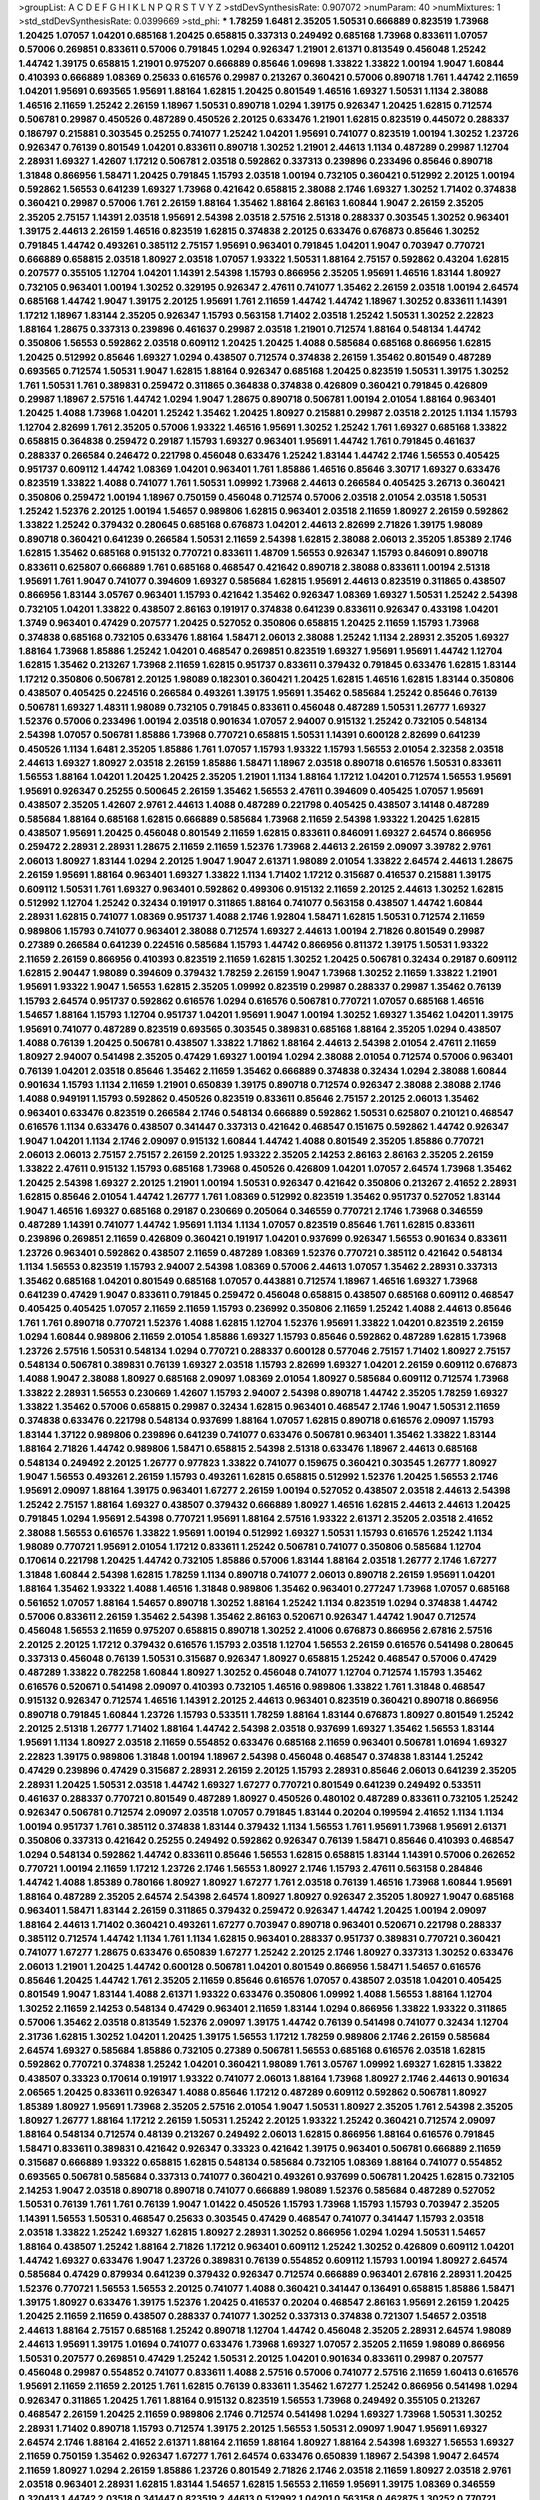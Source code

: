 >groupList:
A C D E F G H I K L
N P Q R S T V Y Z 
>stdDevSynthesisRate:
0.907072 
>numParam:
40
>numMixtures:
1
>std_stdDevSynthesisRate:
0.0399669
>std_phi:
***
1.78259 1.6481 2.35205 1.50531 0.666889 0.823519 1.73968 1.20425 1.07057 1.04201
0.685168 1.20425 0.658815 0.337313 0.249492 0.685168 1.73968 0.833611 1.07057 0.57006
0.269851 0.833611 0.57006 0.791845 1.0294 0.926347 1.21901 2.61371 0.813549 0.456048
1.25242 1.44742 1.39175 0.658815 1.21901 0.975207 0.666889 0.85646 1.09698 1.33822
1.33822 1.00194 1.9047 1.60844 0.410393 0.666889 1.08369 0.25633 0.616576 0.29987
0.213267 0.360421 0.57006 0.890718 1.761 1.44742 2.11659 1.04201 1.95691 0.693565
1.95691 1.88164 1.62815 1.20425 0.801549 1.46516 1.69327 1.50531 1.1134 2.38088
1.46516 2.11659 1.25242 2.26159 1.18967 1.50531 0.890718 1.0294 1.39175 0.926347
1.20425 1.62815 0.712574 0.506781 0.29987 0.450526 0.487289 0.450526 2.20125 0.633476
1.21901 1.62815 0.823519 0.445072 0.288337 0.186797 0.215881 0.303545 0.25255 0.741077
1.25242 1.04201 1.95691 0.741077 0.823519 1.00194 1.30252 1.23726 0.926347 0.76139
0.801549 1.04201 0.833611 0.890718 1.30252 1.21901 2.44613 1.1134 0.487289 0.29987
1.12704 2.28931 1.69327 1.42607 1.17212 0.506781 2.03518 0.592862 0.337313 0.239896
0.233496 0.85646 0.890718 1.31848 0.866956 1.58471 1.20425 0.791845 1.15793 2.03518
1.00194 0.732105 0.360421 0.512992 2.20125 1.00194 0.592862 1.56553 0.641239 1.69327
1.73968 0.421642 0.658815 2.38088 2.1746 1.69327 1.30252 1.71402 0.374838 0.360421
0.29987 0.57006 1.761 2.26159 1.88164 1.35462 1.88164 2.86163 1.60844 1.9047
2.26159 2.35205 2.35205 2.75157 1.14391 2.03518 1.95691 2.54398 2.03518 2.57516
2.51318 0.288337 0.303545 1.30252 0.963401 1.39175 2.44613 2.26159 1.46516 0.823519
1.62815 0.374838 2.20125 0.633476 0.676873 0.85646 1.30252 0.791845 1.44742 0.493261
0.385112 2.75157 1.95691 0.963401 0.791845 1.04201 1.9047 0.703947 0.770721 0.666889
0.658815 2.03518 1.80927 2.03518 1.07057 1.93322 1.50531 1.88164 2.75157 0.592862
0.43204 1.62815 0.207577 0.355105 1.12704 1.04201 1.14391 2.54398 1.15793 0.866956
2.35205 1.95691 1.46516 1.83144 1.80927 0.732105 0.963401 1.00194 1.30252 0.329195
0.926347 2.47611 0.741077 1.35462 2.26159 2.03518 1.00194 2.64574 0.685168 1.44742
1.9047 1.39175 2.20125 1.95691 1.761 2.11659 1.44742 1.44742 1.18967 1.30252
0.833611 1.14391 1.17212 1.18967 1.83144 2.35205 0.926347 1.15793 0.563158 1.71402
2.03518 1.25242 1.50531 1.30252 2.22823 1.88164 1.28675 0.337313 0.239896 0.461637
0.29987 2.03518 1.21901 0.712574 1.88164 0.548134 1.44742 0.350806 1.56553 0.592862
2.03518 0.609112 1.20425 1.20425 1.4088 0.585684 0.685168 0.866956 1.62815 1.20425
0.512992 0.85646 1.69327 1.0294 0.438507 0.712574 0.374838 2.26159 1.35462 0.801549
0.487289 0.693565 0.712574 1.50531 1.9047 1.62815 1.88164 0.926347 0.685168 1.20425
0.823519 1.50531 1.39175 1.30252 1.761 1.50531 1.761 0.389831 0.259472 0.311865
0.364838 0.374838 0.426809 0.360421 0.791845 0.426809 0.29987 1.18967 2.57516 1.44742
1.0294 1.9047 1.28675 0.890718 0.506781 1.00194 2.01054 1.88164 0.963401 1.20425
1.4088 1.73968 1.04201 1.25242 1.35462 1.20425 1.80927 0.215881 0.29987 2.03518
2.20125 1.1134 1.15793 1.12704 2.82699 1.761 2.35205 0.57006 1.93322 1.46516
1.95691 1.30252 1.25242 1.761 1.69327 0.685168 1.33822 0.658815 0.364838 0.259472
0.29187 1.15793 1.69327 0.963401 1.95691 1.44742 1.761 0.791845 0.461637 0.288337
0.266584 0.246472 0.221798 0.456048 0.633476 1.25242 1.83144 1.44742 2.1746 1.56553
0.405425 0.951737 0.609112 1.44742 1.08369 1.04201 0.963401 1.761 1.85886 1.46516
0.85646 3.30717 1.69327 0.633476 0.823519 1.33822 1.4088 0.741077 1.761 1.50531
1.09992 1.73968 2.44613 0.266584 0.405425 3.26713 0.360421 0.350806 0.259472 1.00194
1.18967 0.750159 0.456048 0.712574 0.57006 2.03518 2.01054 2.03518 1.50531 1.25242
1.52376 2.20125 1.00194 1.54657 0.989806 1.62815 0.963401 2.03518 2.11659 1.80927
2.26159 0.592862 1.33822 1.25242 0.379432 0.280645 0.685168 0.676873 1.04201 2.44613
2.82699 2.71826 1.39175 1.98089 0.890718 0.360421 0.641239 0.266584 1.50531 2.11659
2.54398 1.62815 2.38088 2.06013 2.35205 1.85389 2.1746 1.62815 1.35462 0.685168
0.915132 0.770721 0.833611 1.48709 1.56553 0.926347 1.15793 0.846091 0.890718 0.833611
0.625807 0.666889 1.761 0.685168 0.468547 0.421642 0.890718 2.38088 0.833611 1.00194
2.51318 1.95691 1.761 1.9047 0.741077 0.394609 1.69327 0.585684 1.62815 1.95691
2.44613 0.823519 0.311865 0.438507 0.866956 1.83144 3.05767 0.963401 1.15793 0.421642
1.35462 0.926347 1.08369 1.69327 1.50531 1.25242 2.54398 0.732105 1.04201 1.33822
0.438507 2.86163 0.191917 0.374838 0.641239 0.833611 0.926347 0.433198 1.04201 1.3749
0.963401 0.47429 0.207577 1.20425 0.527052 0.350806 0.658815 1.20425 2.11659 1.15793
1.73968 0.374838 0.685168 0.732105 0.633476 1.88164 1.58471 2.06013 2.38088 1.25242
1.1134 2.28931 2.35205 1.69327 1.88164 1.73968 1.85886 1.25242 1.04201 0.468547
0.269851 0.823519 1.69327 1.95691 1.95691 1.44742 1.12704 1.62815 1.35462 0.213267
1.73968 2.11659 1.62815 0.951737 0.833611 0.379432 0.791845 0.633476 1.62815 1.83144
1.17212 0.350806 0.506781 2.20125 1.98089 0.182301 0.360421 1.20425 1.62815 1.46516
1.62815 1.83144 0.350806 0.438507 0.405425 0.224516 0.266584 0.493261 1.39175 1.95691
1.35462 0.585684 1.25242 0.85646 0.76139 0.506781 1.69327 1.48311 1.98089 0.732105
0.791845 0.833611 0.456048 0.487289 1.50531 1.26777 1.69327 1.52376 0.57006 0.233496
1.00194 2.03518 0.901634 1.07057 2.94007 0.915132 1.25242 0.732105 0.548134 2.54398
1.07057 0.506781 1.85886 1.73968 0.770721 0.658815 1.50531 1.14391 0.600128 2.82699
0.641239 0.450526 1.1134 1.6481 2.35205 1.85886 1.761 1.07057 1.15793 1.93322
1.15793 1.56553 2.01054 2.32358 2.03518 2.44613 1.69327 1.80927 2.03518 2.26159
1.85886 1.58471 1.18967 2.03518 0.890718 0.616576 1.50531 0.833611 1.56553 1.88164
1.04201 1.20425 1.20425 2.35205 1.21901 1.1134 1.88164 1.17212 1.04201 0.712574
1.56553 1.95691 1.95691 0.926347 0.25255 0.500645 2.26159 1.35462 1.56553 2.47611
0.394609 0.405425 1.07057 1.95691 0.438507 2.35205 1.42607 2.9761 2.44613 1.4088
0.487289 0.221798 0.405425 0.438507 3.14148 0.487289 0.585684 1.88164 0.685168 1.62815
0.666889 0.585684 1.73968 2.11659 2.54398 1.93322 1.20425 1.62815 0.438507 1.95691
1.20425 0.456048 0.801549 2.11659 1.62815 0.833611 0.846091 1.69327 2.64574 0.866956
0.259472 2.28931 2.28931 1.28675 2.11659 2.11659 1.52376 1.73968 2.44613 2.26159
2.09097 3.39782 2.9761 2.06013 1.80927 1.83144 1.0294 2.20125 1.9047 1.9047
2.61371 1.98089 2.01054 1.33822 2.64574 2.44613 1.28675 2.26159 1.95691 1.88164
0.963401 1.69327 1.33822 1.1134 1.71402 1.17212 0.315687 0.416537 0.215881 1.39175
0.609112 1.50531 1.761 1.69327 0.963401 0.592862 0.499306 0.915132 2.11659 2.20125
2.44613 1.30252 1.62815 0.512992 1.12704 1.25242 0.32434 0.191917 0.311865 1.88164
0.741077 0.563158 0.438507 1.44742 1.60844 2.28931 1.62815 0.741077 1.08369 0.951737
1.4088 2.1746 1.92804 1.58471 1.62815 1.50531 0.712574 2.11659 0.989806 1.15793
0.741077 0.963401 2.38088 0.712574 1.69327 2.44613 1.00194 2.71826 0.801549 0.29987
0.27389 0.266584 0.641239 0.224516 0.585684 1.15793 1.44742 0.866956 0.811372 1.39175
1.50531 1.93322 2.11659 2.26159 0.866956 0.410393 0.823519 2.11659 1.62815 1.30252
1.20425 0.506781 0.32434 0.29187 0.609112 1.62815 2.90447 1.98089 0.394609 0.379432
1.78259 2.26159 1.9047 1.73968 1.30252 2.11659 1.33822 1.21901 1.95691 1.93322
1.9047 1.56553 1.62815 2.35205 1.09992 0.823519 0.29987 0.288337 0.29987 1.35462
0.76139 1.15793 2.64574 0.951737 0.592862 0.616576 1.0294 0.616576 0.506781 0.770721
1.07057 0.685168 1.46516 1.54657 1.88164 1.15793 1.12704 0.951737 1.04201 1.95691
1.9047 1.00194 1.30252 1.69327 1.35462 1.04201 1.39175 1.95691 0.741077 0.487289
0.823519 0.693565 0.303545 0.389831 0.685168 1.88164 2.35205 1.0294 0.438507 1.4088
0.76139 1.20425 0.506781 0.438507 1.33822 1.71862 1.88164 2.44613 2.54398 2.01054
2.47611 2.11659 1.80927 2.94007 0.541498 2.35205 0.47429 1.69327 1.00194 1.0294
2.38088 2.01054 0.712574 0.57006 0.963401 0.76139 1.04201 2.03518 0.85646 1.35462
2.11659 1.35462 0.666889 0.374838 0.32434 1.0294 2.38088 1.60844 0.901634 1.15793
1.1134 2.11659 1.21901 0.650839 1.39175 0.890718 0.712574 0.926347 2.38088 2.38088
2.1746 1.4088 0.949191 1.15793 0.592862 0.450526 0.823519 0.833611 0.85646 2.75157
2.20125 2.06013 1.35462 0.963401 0.633476 0.823519 0.266584 2.1746 0.548134 0.666889
0.592862 1.50531 0.625807 0.210121 0.468547 0.616576 1.1134 0.633476 0.438507 0.341447
0.337313 0.421642 0.468547 0.151675 0.592862 1.44742 0.926347 1.9047 1.04201 1.1134
2.1746 2.09097 0.915132 1.60844 1.44742 1.4088 0.801549 2.35205 1.85886 0.770721
2.06013 2.06013 2.75157 2.75157 2.26159 2.20125 1.93322 2.35205 2.14253 2.86163
2.86163 2.35205 2.26159 1.33822 2.47611 0.915132 1.15793 0.685168 1.73968 0.450526
0.426809 1.04201 1.07057 2.64574 1.73968 1.35462 1.20425 2.54398 1.69327 2.20125
1.21901 1.00194 1.50531 0.926347 0.421642 0.350806 0.213267 2.41652 2.28931 1.62815
0.85646 2.01054 1.44742 1.26777 1.761 1.08369 0.512992 0.823519 1.35462 0.951737
0.527052 1.83144 1.9047 1.46516 1.69327 0.685168 0.29187 0.230669 0.205064 0.346559
0.770721 2.1746 1.73968 0.346559 0.487289 1.14391 0.741077 1.44742 1.95691 1.1134
1.1134 1.07057 0.823519 0.85646 1.761 1.62815 0.833611 0.239896 0.269851 2.11659
0.426809 0.360421 0.191917 1.04201 0.937699 0.926347 1.56553 0.901634 0.833611 1.23726
0.963401 0.592862 0.438507 2.11659 0.487289 1.08369 1.52376 0.770721 0.385112 0.421642
0.548134 1.1134 1.56553 0.823519 1.15793 2.94007 2.54398 1.08369 0.57006 2.44613
1.07057 1.35462 2.28931 0.337313 1.35462 0.685168 1.04201 0.801549 0.685168 1.07057
0.443881 0.712574 1.18967 1.46516 1.69327 1.73968 0.641239 0.47429 1.9047 0.833611
0.791845 0.259472 0.456048 0.658815 0.438507 0.685168 0.609112 0.468547 0.405425 0.405425
1.07057 2.11659 2.11659 1.15793 0.236992 0.350806 2.11659 1.25242 1.4088 2.44613
0.85646 1.761 1.761 0.890718 0.770721 1.52376 1.4088 1.62815 1.12704 1.52376
1.95691 1.33822 1.04201 0.823519 2.26159 1.0294 1.60844 0.989806 2.11659 2.01054
1.85886 1.69327 1.15793 0.85646 0.592862 0.487289 1.62815 1.73968 1.23726 2.57516
1.50531 0.548134 1.0294 0.770721 0.288337 0.600128 0.577046 2.75157 1.71402 1.80927
2.75157 0.548134 0.506781 0.389831 0.76139 1.69327 2.03518 1.15793 2.82699 1.69327
1.04201 2.26159 0.609112 0.676873 1.4088 1.9047 2.38088 1.80927 0.685168 2.09097
1.08369 2.01054 1.80927 0.585684 0.609112 0.712574 1.73968 1.33822 2.28931 1.56553
0.230669 1.42607 1.15793 2.94007 2.54398 0.890718 1.44742 2.35205 1.78259 1.69327
1.33822 1.35462 0.57006 0.658815 0.29987 0.32434 1.62815 0.963401 0.468547 2.1746
1.9047 1.50531 2.11659 0.374838 0.633476 0.221798 0.548134 0.937699 1.88164 1.07057
1.62815 0.890718 0.616576 2.09097 1.15793 1.83144 1.37122 0.989806 0.239896 0.641239
0.741077 0.633476 0.506781 0.963401 1.35462 1.33822 1.83144 1.88164 2.71826 1.44742
0.989806 1.58471 0.658815 2.54398 2.51318 0.633476 1.18967 2.44613 0.685168 0.548134
0.249492 2.20125 1.26777 0.977823 1.33822 0.741077 0.159675 0.360421 0.303545 1.26777
1.80927 1.9047 1.56553 0.493261 2.26159 1.15793 0.493261 1.62815 0.658815 0.512992
1.52376 1.20425 1.56553 2.1746 1.95691 2.09097 1.88164 1.39175 0.963401 1.67277
2.26159 1.00194 0.527052 0.438507 2.03518 2.44613 2.54398 1.25242 2.75157 1.88164
1.69327 0.438507 0.379432 0.666889 1.80927 1.46516 1.62815 2.44613 2.44613 1.20425
0.791845 1.0294 1.95691 2.54398 0.770721 1.95691 1.88164 2.57516 1.93322 2.61371
2.35205 2.03518 2.41652 2.38088 1.56553 0.616576 1.33822 1.95691 1.00194 0.512992
1.69327 1.50531 1.15793 0.616576 1.25242 1.1134 1.98089 0.770721 1.95691 2.01054
1.17212 0.833611 1.25242 0.506781 0.741077 0.350806 0.585684 1.12704 0.170614 0.221798
1.20425 1.44742 0.732105 1.85886 0.57006 1.83144 1.88164 2.03518 1.26777 2.1746
1.67277 1.31848 1.60844 2.54398 1.62815 1.78259 1.1134 0.890718 0.741077 2.06013
0.890718 2.26159 1.95691 1.04201 1.88164 1.35462 1.93322 1.4088 1.46516 1.31848
0.989806 1.35462 0.963401 0.277247 1.73968 1.07057 0.685168 0.561652 1.07057 1.88164
1.54657 0.890718 1.30252 1.88164 1.25242 1.1134 0.823519 1.0294 0.374838 1.44742
0.57006 0.833611 2.26159 1.35462 2.54398 1.35462 2.86163 0.520671 0.926347 1.44742
1.9047 0.712574 0.456048 1.56553 2.11659 0.975207 0.658815 0.890718 1.30252 2.41006
0.676873 0.866956 2.67816 2.57516 2.20125 2.20125 1.17212 0.379432 0.616576 1.15793
2.03518 1.12704 1.56553 2.26159 0.616576 0.541498 0.280645 0.337313 0.456048 0.76139
1.50531 0.315687 0.926347 1.80927 0.658815 1.25242 0.468547 0.57006 0.47429 0.487289
1.33822 0.782258 1.60844 1.80927 1.30252 0.456048 0.741077 1.12704 0.712574 1.15793
1.35462 0.616576 0.520671 0.541498 2.09097 0.410393 0.732105 1.46516 0.989806 1.33822
1.761 1.31848 0.468547 0.915132 0.926347 0.712574 1.46516 1.14391 2.20125 2.44613
0.963401 0.823519 0.360421 0.890718 0.866956 0.890718 0.791845 1.60844 1.23726 1.15793
0.533511 1.78259 1.88164 1.83144 0.676873 1.80927 0.801549 1.25242 2.20125 2.51318
1.26777 1.71402 1.88164 1.44742 2.54398 2.03518 0.937699 1.69327 1.35462 1.56553
1.83144 1.95691 1.1134 1.80927 2.03518 2.11659 0.554852 0.633476 0.685168 2.11659
0.963401 0.506781 1.01694 1.69327 2.22823 1.39175 0.989806 1.31848 1.00194 1.18967
2.54398 0.456048 0.468547 0.374838 1.83144 1.25242 0.47429 0.239896 0.47429 0.315687
2.28931 2.26159 2.20125 1.15793 2.28931 0.85646 2.06013 0.641239 2.35205 2.28931
1.20425 1.50531 2.03518 1.44742 1.69327 1.67277 0.770721 0.801549 0.641239 0.249492
0.533511 0.461637 0.288337 0.770721 0.801549 0.487289 1.80927 0.450526 0.480102 0.487289
0.833611 0.732105 1.25242 0.926347 0.506781 0.712574 2.09097 2.03518 1.07057 0.791845
1.83144 0.20204 0.199594 2.41652 1.1134 1.1134 1.00194 0.951737 1.761 0.385112
0.374838 1.83144 0.379432 1.1134 1.56553 1.761 1.95691 1.73968 1.95691 2.61371
0.350806 0.337313 0.421642 0.25255 0.249492 0.592862 0.926347 0.76139 1.58471 0.85646
0.410393 0.468547 1.0294 0.548134 0.592862 1.44742 0.833611 0.85646 1.56553 1.62815
0.658815 1.83144 1.14391 0.57006 0.262652 0.770721 1.00194 2.11659 1.17212 1.23726
2.1746 1.56553 1.80927 2.1746 1.15793 2.47611 0.563158 0.284846 1.44742 1.4088
1.85389 0.780166 1.80927 1.80927 1.67277 1.761 2.03518 0.76139 1.46516 1.73968
1.60844 1.95691 1.88164 0.487289 2.35205 2.64574 2.54398 2.64574 1.80927 1.80927
0.926347 2.35205 1.80927 1.9047 0.685168 0.963401 1.58471 1.83144 2.26159 0.311865
0.379432 0.259472 0.926347 1.44742 1.20425 1.00194 2.09097 1.88164 2.44613 1.71402
0.360421 0.493261 1.67277 0.703947 0.890718 0.963401 0.520671 0.221798 0.288337 0.385112
0.712574 1.44742 1.1134 1.761 1.1134 1.62815 0.963401 0.288337 0.951737 0.389831
0.770721 0.360421 0.741077 1.67277 1.28675 0.633476 0.650839 1.67277 1.25242 2.20125
2.1746 1.80927 0.337313 1.30252 0.633476 2.06013 1.21901 1.20425 1.44742 0.600128
0.506781 1.04201 0.801549 0.866956 1.58471 1.54657 0.616576 0.85646 1.20425 1.44742
1.761 2.35205 2.11659 0.85646 0.616576 1.07057 0.438507 2.03518 1.04201 0.405425
0.801549 1.9047 1.83144 1.4088 2.61371 1.93322 0.633476 0.350806 1.09992 1.4088
1.56553 1.88164 1.12704 1.30252 2.11659 2.14253 0.548134 0.47429 0.963401 2.11659
1.83144 1.0294 0.866956 1.33822 1.93322 0.311865 0.57006 1.35462 2.03518 0.813549
1.52376 2.09097 1.39175 1.44742 0.76139 0.541498 0.741077 0.32434 1.12704 2.31736
1.62815 1.30252 1.04201 1.20425 1.39175 1.56553 1.17212 1.78259 0.989806 2.1746
2.26159 0.585684 2.64574 1.69327 0.585684 1.85886 0.732105 0.27389 0.506781 1.56553
0.685168 0.616576 2.03518 1.62815 0.592862 0.770721 0.374838 1.25242 1.04201 0.360421
1.98089 1.761 3.05767 1.09992 1.69327 1.62815 1.33822 0.438507 0.33323 0.170614
0.191917 1.93322 0.741077 2.06013 1.88164 1.73968 1.80927 2.1746 2.44613 0.901634
2.06565 1.20425 0.833611 0.926347 1.4088 0.85646 1.17212 0.487289 0.609112 0.592862
0.506781 1.80927 1.85389 1.80927 1.95691 1.73968 2.35205 2.57516 2.01054 1.9047
1.50531 1.80927 2.35205 1.761 2.54398 2.35205 1.80927 1.26777 1.88164 1.17212
2.26159 1.50531 1.25242 2.20125 1.93322 1.25242 0.360421 0.712574 2.09097 1.88164
0.548134 0.712574 0.48139 0.213267 0.249492 2.06013 1.62815 0.866956 1.88164 0.616576
0.791845 1.58471 0.833611 0.389831 0.421642 0.926347 0.33323 0.421642 1.39175 0.963401
0.506781 0.666889 2.11659 0.315687 0.666889 1.93322 0.658815 1.62815 0.548134 0.585684
0.732105 1.08369 1.88164 0.741077 0.554852 0.693565 0.506781 0.585684 0.337313 0.741077
0.360421 0.493261 0.937699 0.506781 1.20425 1.62815 0.732105 2.14253 1.9047 2.03518
0.890718 0.890718 0.741077 0.666889 1.98089 1.52376 0.585684 0.487289 0.527052 1.50531
0.76139 1.761 1.761 0.76139 1.9047 1.01422 0.450526 1.15793 1.73968 1.15793
1.15793 0.703947 2.35205 1.14391 1.56553 1.50531 0.468547 0.25633 0.303545 0.47429
0.468547 0.741077 0.341447 1.15793 2.03518 2.03518 1.33822 1.25242 1.69327 1.62815
1.80927 2.28931 1.30252 0.866956 1.0294 1.0294 1.50531 1.54657 1.88164 0.438507
1.25242 1.88164 2.71826 1.17212 0.963401 0.609112 1.25242 1.30252 0.426809 0.609112
1.04201 1.44742 1.69327 0.633476 1.9047 1.23726 0.389831 0.76139 0.554852 0.609112
1.15793 1.00194 1.80927 2.64574 0.585684 0.47429 0.879934 0.641239 0.379432 0.926347
0.712574 0.666889 0.963401 2.67816 2.28931 1.20425 1.52376 0.770721 1.56553 1.56553
2.20125 0.741077 1.4088 0.360421 0.341447 0.136491 0.658815 1.85886 1.58471 1.39175
1.80927 0.633476 1.39175 1.52376 1.20425 0.416537 0.20204 0.468547 2.86163 1.95691
2.26159 1.20425 1.20425 2.11659 2.11659 0.438507 0.288337 0.741077 1.30252 0.337313
0.374838 0.721307 1.54657 2.03518 2.44613 1.88164 2.75157 0.685168 1.25242 0.890718
1.12704 1.44742 0.456048 2.35205 2.28931 2.64574 1.98089 2.44613 1.95691 1.39175
1.01694 0.741077 0.633476 1.73968 1.69327 1.07057 2.35205 2.11659 1.98089 0.866956
1.50531 0.207577 0.269851 0.47429 1.25242 1.50531 2.20125 1.04201 0.901634 0.833611
0.29987 0.207577 0.456048 0.29987 0.554852 0.741077 0.833611 1.4088 2.57516 0.57006
0.741077 2.57516 2.11659 1.60413 0.616576 1.95691 2.11659 2.11659 2.20125 1.761
1.62815 0.76139 0.833611 1.35462 1.67277 1.25242 0.866956 0.541498 1.0294 0.926347
0.311865 1.20425 1.761 1.88164 0.915132 0.823519 1.56553 1.73968 0.249492 0.355105
0.213267 0.468547 2.26159 1.20425 2.11659 0.989806 2.1746 0.712574 0.541498 1.0294
1.69327 1.73968 1.50531 1.30252 2.28931 1.71402 0.890718 1.15793 0.712574 1.39175
2.20125 1.56553 1.50531 2.09097 1.9047 1.95691 1.69327 2.64574 2.1746 1.88164
2.41652 2.61371 1.88164 2.11659 1.88164 1.80927 1.88164 2.54398 1.69327 1.56553
1.69327 2.11659 0.750159 1.35462 0.926347 1.67277 1.761 2.64574 0.633476 0.650839
1.18967 2.54398 1.9047 2.64574 2.11659 1.80927 1.0294 2.26159 1.85886 1.23726
0.801549 2.71826 2.1746 2.03518 2.11659 1.80927 2.03518 2.9761 2.03518 0.963401
2.28931 1.62815 1.83144 1.54657 1.62815 1.56553 2.11659 1.95691 1.39175 1.08369
0.346559 0.320413 1.44742 2.03518 0.341447 0.823519 2.44613 0.512992 1.04201 0.563158
0.462875 1.30252 0.770721 0.259472 0.585684 0.450526 1.26777 1.50531 1.761 1.88164
1.0294 0.438507 0.456048 0.915132 1.33822 1.85886 0.846091 0.487289 0.791845 0.506781
0.374838 1.83144 0.311865 0.303545 2.64574 0.712574 1.00194 0.890718 2.11659 1.25242
0.468547 1.20425 1.00194 0.890718 0.57006 0.989806 1.56553 1.67277 1.44742 1.21901
1.83144 1.25242 1.08369 0.791845 1.35462 0.32434 0.438507 1.88164 1.60844 1.21901
1.25242 2.82699 0.462875 1.08369 0.25255 3.05767 0.170614 1.20425 1.95691 1.33822
1.69327 0.541498 0.262652 0.616576 0.33323 1.761 1.69327 1.54657 0.712574 0.801549
0.741077 0.609112 1.4088 1.69327 1.35462 1.6481 0.926347 0.951737 0.592862 0.389831
0.215881 1.73968 0.346559 0.215881 0.221798 0.866956 1.95691 2.44613 0.85646 1.73968
0.989806 1.09992 1.0294 0.328315 0.249492 0.360421 1.42989 2.03518 2.20125 1.1134
2.41652 1.62815 2.20125 1.67277 1.80927 1.44742 1.04201 0.791845 0.548134 0.741077
2.11659 0.527052 1.6481 1.69327 1.25242 1.50531 1.14391 0.592862 1.35462 2.11659
2.03518 1.50531 0.741077 1.39175 1.39175 0.592862 0.963401 1.20425 1.44742 0.33323
0.468547 0.533511 0.266584 0.548134 0.85646 0.741077 1.25242 3.05767 1.15793 0.493261
0.915132 1.761 0.926347 0.890718 0.563158 1.33822 0.641239 1.09698 2.41006 0.85646
0.527052 0.527052 0.389831 0.563158 0.360421 0.320413 0.315687 0.364838 0.770721 1.20425
0.901634 1.09992 1.4088 1.35462 1.30252 1.6481 0.450526 1.00194 1.80927 1.15793
2.03518 1.44742 0.926347 1.9047 1.54657 0.685168 1.69327 1.33822 0.926347 2.9761
0.633476 0.633476 1.00194 1.80927 1.50531 1.761 1.67277 2.03518 0.693565 1.58471
0.975207 0.548134 0.846091 2.09097 0.989806 1.07057 1.50531 1.44742 0.741077 0.951737
0.506781 1.80927 2.61371 1.39175 1.88164 0.693565 0.364838 2.51318 1.56553 1.95691
0.493261 0.259472 0.456048 0.311865 0.337313 0.487289 1.44742 0.47429 0.585684 0.658815
1.83144 1.9047 0.311865 0.963401 0.456048 0.438507 0.666889 2.75157 1.35462 1.88164
0.658815 0.320413 1.69327 1.07057 0.685168 2.47611 1.88164 1.21901 1.73968 2.38088
0.770721 0.541498 1.4088 0.833611 0.770721 1.33822 0.456048 1.42607 0.712574 0.159675
0.32434 0.405425 0.389831 0.230669 0.712574 1.52376 2.26159 1.12704 0.548134 1.62815
2.03518 2.82699 1.26777 0.548134 0.989806 1.62815 0.633476 0.433198 2.20125 1.48709
0.712574 0.520671 2.20125 1.35462 0.527052 0.650839 0.791845 2.11659 1.73968 1.73968
2.20125 2.06013 1.88164 1.93322 0.890718 1.93322 1.88164 1.25242 1.88164 1.80927
1.15793 0.405425 0.350806 1.1134 1.50531 0.33323 0.205064 0.685168 1.48709 2.20125
0.493261 1.95691 0.29987 0.374838 0.563158 0.585684 0.487289 2.38088 0.355105 0.527052
0.32434 0.337313 0.563158 0.685168 0.311865 1.98089 0.926347 1.83144 0.866956 1.4088
1.18967 2.44613 1.44742 1.80927 1.30252 1.95691 1.35462 1.46516 0.389831 0.823519
1.88164 1.9047 0.833611 1.95691 1.31848 1.15793 0.926347 2.22823 1.80927 0.443881
1.30252 1.12704 1.56553 2.1746 1.15793 1.761 1.93322 2.11659 2.82699 1.56553
1.761 1.83144 2.41652 1.95691 1.52376 1.56553 2.11659 1.28675 1.56553 0.650839
1.83144 2.75157 2.20125 2.28931 2.44613 1.44742 0.890718 1.761 2.11659 2.54398
1.44742 2.11659 2.54398 3.05767 1.95691 2.44613 2.14253 1.92804 1.9047 1.73968
1.0294 1.23726 0.963401 0.791845 0.311865 0.585684 0.506781 2.03518 1.93322 1.15793
0.890718 1.88164 0.833611 1.30252 0.658815 1.67277 0.32434 0.29624 1.50531 0.890718
0.890718 0.823519 0.732105 1.58471 1.20425 1.761 0.732105 0.592862 1.20425 0.926347
1.95691 1.08369 1.56553 1.00194 1.761 1.50531 1.4088 1.78259 0.609112 0.487289
1.56553 1.28675 1.04201 0.741077 1.56553 2.11659 1.56553 0.770721 0.85646 0.328315
0.410393 0.280645 0.890718 1.73968 2.01054 2.38088 2.38088 1.15793 1.30252 2.1746
1.50531 0.890718 0.901634 1.50531 0.585684 1.56553 0.666889 0.791845 1.00194 1.0294
0.541498 1.4088 0.963401 1.30252 1.1134 0.685168 1.9047 1.95691 0.801549 1.56553
1.62815 0.823519 1.35462 0.405425 0.350806 0.685168 1.62815 0.57006 0.239896 0.421642
0.400516 0.29987 0.239896 0.389831 0.512992 0.890718 0.712574 0.438507 0.915132 1.88164
1.07057 0.926347 0.741077 1.88164 1.23726 1.83144 1.88164 2.1746 0.685168 2.44613
1.20425 1.26777 2.09097 2.20125 1.1134 2.11659 1.0294 2.64574 2.20125 1.88164
1.0294 1.83144 0.951737 1.83144 1.04201 1.23726 0.527052 0.29987 0.277247 0.364838
0.259472 0.280645 0.468547 0.890718 2.26159 1.04201 1.15793 0.915132 0.456048 1.0294
1.761 2.82699 2.20125 2.28931 1.65252 2.35205 1.20425 0.548134 0.563158 2.64574
1.04201 1.39175 2.22823 2.03518 2.44613 2.11659 2.11659 1.69327 1.56553 1.88164
1.761 2.75157 0.506781 0.177438 0.315687 0.33323 0.438507 1.04201 0.901634 1.56553
1.08369 0.76139 1.0294 0.215881 0.405425 0.721307 0.262652 0.221798 2.35205 1.25242
1.0294 2.26159 2.03518 0.721307 0.901634 1.35462 2.11659 2.32358 1.67277 2.03518
1.15793 1.95691 2.11659 1.761 1.62815 1.15793 1.1134 2.20125 0.890718 0.456048
1.33822 1.00194 2.11659 2.86163 1.80927 2.11659 1.69327 1.50531 2.35205 0.989806
1.25242 0.242836 0.249492 0.350806 0.421642 0.890718 1.12704 1.88164 0.57006 1.00194
1.88164 3.17997 0.57006 0.379432 1.80443 1.56553 2.11659 1.62815 1.60844 2.32358
1.80927 1.25242 2.14253 0.416537 0.311865 1.54657 0.801549 0.890718 1.69327 0.468547
0.266584 0.703947 0.641239 2.54398 1.37122 0.926347 0.732105 0.801549 0.277247 0.311865
0.512992 0.177438 2.20125 1.50531 0.633476 1.93322 0.712574 1.04201 1.42989 0.833611
1.67277 2.03518 2.09097 0.951737 0.890718 2.75157 0.712574 1.30252 1.761 2.01054
1.1134 0.311865 0.421642 2.35205 0.269851 1.761 1.39175 1.83144 1.50531 1.88164
0.833611 1.28675 1.69327 1.1134 0.76139 0.963401 1.39175 1.35462 2.64574 0.658815
0.592862 1.04201 0.703947 0.791845 1.95691 2.26159 0.770721 0.658815 1.95691 2.11659
0.633476 0.400516 0.32434 0.284846 0.239896 0.32434 1.39175 1.1134 1.46516 0.456048
1.50531 1.39175 2.26159 1.33822 0.890718 1.761 1.37122 2.35205 0.770721 1.12704
1.35462 1.98089 1.78737 0.438507 1.08369 1.44742 1.46516 0.712574 1.9047 1.44742
1.56553 1.88164 1.56553 1.50531 0.609112 1.83144 0.493261 0.693565 1.08369 0.801549
0.926347 1.95691 2.03518 1.12704 1.56553 1.23726 2.26159 0.487289 0.315687 0.712574
0.57006 0.438507 1.15793 0.703947 2.35205 2.11659 1.18967 0.989806 1.04201 1.1134
1.62815 1.04201 0.915132 1.67277 0.541498 0.633476 0.609112 1.73968 1.83144 0.506781
1.26777 0.915132 0.177438 0.246472 0.416537 2.44613 0.641239 1.15793 0.823519 1.26777
1.93322 0.400516 1.30252 1.50531 1.54657 1.23726 0.963401 0.76139 2.71826 1.88164
2.41652 1.00194 1.56553 1.52376 1.95691 0.866956 2.86163 2.57516 2.35205 0.85646
0.926347 0.901634 2.54398 1.80927 1.08369 2.26159 2.75157 0.350806 1.69327 0.693565
1.1134 1.20425 0.527052 0.311865 0.249492 1.56553 0.890718 0.750159 0.487289 0.369309
0.512992 0.224516 0.405425 0.548134 0.890718 2.23421 2.11659 1.67277 2.64574 1.35462
1.44742 2.44613 1.17212 0.85646 0.500645 1.71862 0.85646 1.50531 1.25242 0.288337
0.249492 0.249492 0.641239 2.03518 1.95691 0.616576 1.9047 1.44742 2.28931 1.56553
1.26777 2.75157 1.44742 1.88164 2.11659 1.95691 1.95691 1.761 1.88164 3.05767
2.03518 0.926347 2.1746 0.76139 1.80927 1.44742 1.95691 2.14253 2.20125 0.487289
0.288337 0.288337 0.405425 0.668678 0.963401 2.35205 2.75157 2.28931 2.03518 1.4088
1.44742 0.741077 1.9047 0.666889 1.31848 1.98089 1.25242 1.69327 1.88164 2.57516
1.6481 0.355105 0.288337 1.761 1.20425 1.80927 0.421642 0.890718 1.50531 1.50531
0.166062 0.213267 1.88164 1.31848 1.69327 2.1746 2.64574 1.761 1.95691 1.88164
2.44613 1.33822 1.12704 0.47429 2.09097 2.1746 1.67277 2.28931 1.44742 0.405425
0.288337 0.833611 0.890718 0.866956 1.98089 2.03518 1.07057 1.761 1.88164 2.09097
0.350806 1.98089 2.1746 2.28931 0.801549 0.951737 1.50531 0.76139 2.38088 1.30252
2.64574 1.42989 0.337313 0.456048 0.963401 0.450526 0.721307 0.937699 1.6481 0.609112
1.23726 0.548134 0.85646 0.468547 0.833611 0.487289 1.73968 1.9047 0.609112 0.712574
1.05478 0.658815 0.915132 1.0294 0.506781 0.533511 0.890718 1.07057 1.12704 0.410393
1.20425 0.741077 0.963401 0.541498 0.732105 2.23421 1.98089 2.38088 1.56553 1.62815
0.926347 2.03518 0.563158 0.506781 0.616576 0.337313 0.487289 0.685168 0.937699 0.666889
0.890718 1.15793 1.15793 1.20425 1.4088 1.69327 1.15793 2.54398 0.85646 0.901634
2.01054 1.20425 0.732105 1.56553 0.29987 1.04201 0.512992 0.239896 0.712574 0.890718
0.951737 0.548134 1.01422 1.30252 1.56553 1.46516 0.833611 0.585684 0.438507 0.609112
1.4088 0.585684 0.658815 0.963401 1.23726 2.38088 1.30252 0.592862 1.14391 0.616576
1.39175 0.741077 0.712574 1.39175 1.60844 1.39175 1.56553 1.04201 0.450526 0.364838
0.693565 1.15793 1.69327 1.69327 1.46516 0.421642 0.337313 2.20125 1.69327 1.23726
1.25242 0.389831 0.901634 0.890718 1.00194 2.38088 1.4088 1.35462 1.67277 1.62815
0.346559 0.32434 0.29987 0.770721 0.266584 1.58471 0.506781 0.506781 0.926347 1.44742
0.791845 0.480102 1.20425 1.761 1.60844 1.83144 1.56553 1.35462 1.78737 0.520671
0.14369 2.86163 1.71402 0.866956 1.56553 1.48311 1.25242 2.03518 0.937699 1.00194
0.416537 1.54657 0.926347 2.11659 1.31848 0.633476 1.20425 1.6481 1.44742 0.633476
1.62815 1.30252 0.527052 0.609112 0.311865 0.29187 0.890718 0.199594 0.76139 2.09097
0.685168 1.69327 0.456048 0.633476 1.1134 2.26159 1.761 2.38088 1.98089 1.71402
1.95691 1.761 1.60844 3.05767 1.20425 0.85646 1.50531 2.03518 1.88164 1.71862
0.823519 1.50531 1.69327 0.563158 0.915132 1.50531 0.741077 0.633476 0.445072 0.890718
1.31848 0.833611 1.50531 1.83144 2.20125 1.67277 1.62815 1.44742 2.44613 3.3477
2.26159 1.95691 2.11659 1.98089 1.69327 2.28931 2.57516 2.41652 2.75157 2.75157
3.14148 0.389831 0.421642 0.85646 1.60844 0.600128 0.823519 2.03518 1.73968 1.44742
0.533511 0.770721 1.15793 1.95691 0.890718 2.41652 1.56553 2.28931 1.93322 1.85886
1.95691 1.9047 1.25242 2.35205 1.05478 1.20425 1.44742 1.01694 0.685168 2.03518
1.83144 1.73968 1.35462 2.71826 1.4088 1.25242 1.56553 0.791845 1.20425 1.69327
1.26777 2.51318 2.03518 0.379432 0.450526 0.47429 0.85646 0.846091 1.80927 2.41652
0.703947 1.0294 0.676873 1.69327 1.15793 0.890718 0.823519 1.62815 1.62815 0.527052
0.456048 0.833611 1.20425 0.685168 1.15793 1.62815 0.963401 0.866956 0.76139 1.62815
3.14148 1.48709 0.741077 1.50531 0.833611 0.468547 0.374838 2.20125 0.239896 0.374838
0.963401 2.11659 1.67277 2.35205 1.25242 1.48709 1.33822 0.685168 0.259472 0.255645
0.47429 0.311865 0.450526 2.11659 0.926347 1.73968 1.88164 1.62815 0.548134 0.548134
0.311865 0.641239 1.78259 0.890718 1.00194 2.20125 1.30252 1.00194 1.95691 1.33822
0.47429 1.30252 0.379432 0.712574 0.468547 0.443881 0.541498 0.801549 1.3749 0.741077
1.44742 2.09097 1.62815 1.0294 0.487289 0.76139 0.975207 0.450526 0.741077 0.741077
2.11659 1.30252 0.989806 0.741077 1.12704 1.39175 1.69327 1.25242 1.05761 1.80927
1.56553 0.770721 2.11659 0.712574 1.20425 1.44742 1.56553 1.39175 0.685168 1.26777
0.823519 0.658815 0.866956 1.07057 1.88164 1.80927 1.69327 1.50531 1.00194 0.712574
0.915132 1.761 0.721307 2.1746 1.44742 1.69327 0.963401 0.890718 1.28675 1.15793
0.937699 0.527052 0.249492 0.500645 0.197177 1.00194 0.29187 1.28675 1.95691 0.866956
0.843827 0.487289 1.30252 1.0294 1.25242 0.421642 1.04201 0.405425 1.31848 1.07057
0.350806 0.616576 1.83144 1.71402 2.20125 1.4088 2.20125 1.04201 1.39175 1.05761
2.26159 1.00194 0.443881 1.39175 1.46516 0.585684 0.269851 1.15793 0.410393 0.450526
1.0294 0.963401 1.50531 0.750159 1.30252 1.08369 0.346559 0.926347 2.1746 2.35205
1.69327 1.73968 1.39175 0.641239 0.480102 0.592862 1.30252 1.73968 1.39175 1.69327
2.03518 1.60844 2.35205 1.80927 0.658815 0.311865 0.963401 0.350806 1.56553 0.801549
0.616576 2.06013 1.69327 2.35205 2.03518 2.26159 2.35205 1.73968 1.52376 2.1746
1.56553 2.11659 1.88164 0.520671 0.926347 1.12704 1.69327 1.00194 0.770721 1.21901
0.823519 0.76139 1.14085 0.76139 0.633476 0.360421 0.29624 0.712574 1.30252 0.801549
0.527052 1.1134 0.592862 1.04201 0.379432 1.39175 1.04201 0.926347 0.791845 1.15793
0.47429 0.468547 1.58471 1.95691 1.69327 1.28675 1.95691 1.761 0.901634 0.468547
1.20425 2.44613 2.61371 0.320413 0.685168 1.48709 0.433198 0.85646 2.11659 0.741077
1.83144 1.69327 1.07057 0.666889 0.355105 2.26159 1.08369 0.658815 0.32434 0.29987
0.427954 0.527052 1.80927 2.38088 2.86163 1.69327 0.685168 0.823519 0.506781 1.04201
1.30252 2.64574 0.379432 1.35462 1.67277 1.04201 0.890718 0.801549 0.741077 0.76139
2.1746 0.76139 1.1134 0.57006 0.337313 0.890718 1.21901 1.30252 0.487289 1.9047
1.88164 2.11659 0.801549 0.394609 0.221798 0.468547 0.85646 1.15793 2.61371 2.28931
2.1746 1.12704 0.592862 1.04201 0.833611 0.405425 0.926347 0.269851 0.280645 1.25242
2.01054 0.29987 0.506781 1.95691 1.44742 0.685168 2.44613 1.08369 1.56553 0.527052
0.833611 0.866956 0.712574 0.592862 0.963401 2.14253 1.54657 0.937699 1.07057 1.56553
2.44613 2.09097 0.609112 0.600128 0.468547 1.25242 0.833611 0.750159 2.03518 2.11659
1.50531 1.00194 0.791845 0.433198 0.548134 1.44742 1.67277 0.246472 0.277247 0.616576
0.389831 0.641239 1.83144 2.44613 1.25242 2.54398 0.85646 0.346559 1.07057 1.95691
1.52376 1.9047 1.15793 0.239896 0.57006 0.433198 0.616576 1.48709 1.52376 1.20425
0.76139 1.20425 2.09097 0.791845 1.761 1.4088 1.15793 0.609112 0.506781 0.846091
0.641239 1.33822 1.07057 1.4088 0.512992 0.633476 0.658815 0.433198 0.239896 1.80927
2.1746 2.54398 0.548134 1.88164 1.88164 2.61371 1.20425 1.31848 2.11659 1.95691
1.80927 0.791845 0.288337 0.32434 0.346559 0.866956 0.616576 1.69327 1.88164 0.633476
0.937699 1.1134 2.11659 1.1134 1.73968 1.25242 1.6481 1.95691 2.86163 1.39175
2.11659 1.88164 1.17212 2.47611 0.801549 1.67277 1.39175 0.512992 1.20425 0.277247
1.04201 0.438507 2.78529 1.9047 1.60844 2.26159 1.35462 1.83144 2.86163 0.963401
0.450526 1.25242 2.47611 1.20425 1.07057 1.95691 2.11659 2.57516 2.1746 2.20125
2.1746 2.26159 1.30252 2.14828 2.26159 1.60844 1.761 2.11659 0.823519 1.0294
1.60844 1.1134 1.39175 1.44742 1.30252 0.890718 0.563158 0.450526 2.11659 2.44613
1.50531 0.741077 0.609112 0.791845 1.62815 0.541498 0.379432 0.633476 0.438507 2.11659
0.527052 0.963401 2.09097 0.379432 0.666889 0.47429 1.56553 1.15793 1.39175 0.47429
0.57006 0.199594 1.25242 0.277247 0.389831 0.823519 0.712574 0.506781 1.52376 1.50531
0.29987 0.443881 0.47429 0.277247 0.421642 1.67277 1.35462 1.50531 0.823519 2.28931
0.468547 1.28675 0.989806 0.533511 1.73968 2.26159 1.33822 1.58471 0.389831 0.32434
0.350806 0.658815 1.39175 1.21901 0.57006 1.15793 0.963401 0.85646 0.685168 0.47429
0.541498 0.76139 1.80927 0.963401 1.21901 0.712574 0.76139 2.11659 0.450526 0.741077
0.184536 0.433198 0.468547 0.506781 1.80927 0.951737 1.9047 0.438507 0.85646 1.62815
1.04201 1.35462 1.62815 1.44742 1.56553 1.1134 0.712574 1.35462 2.20125 2.64574
1.08369 0.57006 0.76139 0.379432 0.29987 0.866956 0.801549 1.46516 2.09097 0.866956
0.438507 1.15793 1.15793 1.35462 1.15793 0.493261 1.28675 1.62815 1.56553 0.527052
0.468547 1.46516 1.88164 1.23726 2.54398 2.61371 1.52376 0.770721 1.98089 2.03518
1.80927 1.25242 2.44613 1.15793 1.761 1.69327 1.39175 1.25242 0.989806 0.527052
1.67277 2.09097 1.0294 1.62815 2.38088 0.360421 0.47429 1.88164 0.926347 1.33822
2.26159 1.46516 1.761 1.35462 1.46516 1.35462 2.38088 1.56553 1.73968 0.770721
1.80927 1.69327 0.374838 1.00194 2.20125 0.32434 0.405425 0.468547 0.823519 0.400516
0.585684 0.732105 0.438507 0.364838 0.3703 0.901634 0.666889 0.741077 0.963401 1.12704
1.35462 0.801549 0.184536 1.4088 2.86163 0.890718 1.07057 1.12704 0.890718 1.1134
1.1134 2.20125 2.26159 1.0294 1.83144 1.80927 1.71402 0.833611 1.62815 1.30252
1.44742 1.39175 2.09097 0.823519 1.9047 2.09097 2.41652 0.823519 0.421642 1.04201
0.527052 1.30252 1.80927 1.39175 1.88164 1.56553 1.30252 0.85646 1.17212 1.56553
1.69327 1.00194 1.56553 1.35462 2.41652 1.67277 0.76139 1.54657 1.25242 1.56553
0.963401 0.320413 0.951737 0.801549 1.28675 2.67816 1.60844 1.95691 1.30252 0.506781
1.73968 1.67277 1.0294 2.03518 0.205064 0.303545 0.87758 1.60844 2.38088 1.83144
0.191917 0.421642 2.75157 2.38088 1.15793 0.989806 0.926347 0.791845 0.833611 1.30252
0.242836 0.410393 1.30252 1.33822 2.11659 2.1746 1.44742 2.09097 1.08369 0.585684
2.51318 0.926347 2.11659 0.450526 0.506781 0.527052 1.07057 2.26159 1.35462 1.88164
2.03518 0.480102 1.80927 1.0294 0.666889 1.44742 1.00194 1.62815 1.69327 1.98089
1.54657 0.879934 1.42607 1.80927 2.11659 1.44742 1.07057 1.00194 0.813549 0.975207
1.73968 0.350806 0.288337 0.410393 0.405425 0.512992 1.80927 1.30252 1.73968 1.30252
1.04201 1.4088 0.85646 0.616576 0.259472 0.658815 0.533511 0.394609 0.311865 0.246472
1.93322 1.56553 0.823519 0.879934 1.15793 1.93322 0.541498 0.170614 0.303545 1.00194
2.35205 1.30252 2.44613 0.658815 1.18967 2.28931 1.98089 1.67277 1.1134 2.11659
1.95691 1.78737 1.73968 0.592862 0.57006 0.394609 0.512992 0.426809 0.732105 1.83144
1.69327 1.30252 1.0294 0.433198 1.00194 2.44613 1.15793 0.487289 0.548134 0.230669
0.890718 0.963401 1.58471 1.60844 2.71826 
>categories:
0 0
>mixtureAssignment:
0 0 0 0 0 0 0 0 0 0 0 0 0 0 0 0 0 0 0 0 0 0 0 0 0 0 0 0 0 0 0 0 0 0 0 0 0 0 0 0 0 0 0 0 0 0 0 0 0 0
0 0 0 0 0 0 0 0 0 0 0 0 0 0 0 0 0 0 0 0 0 0 0 0 0 0 0 0 0 0 0 0 0 0 0 0 0 0 0 0 0 0 0 0 0 0 0 0 0 0
0 0 0 0 0 0 0 0 0 0 0 0 0 0 0 0 0 0 0 0 0 0 0 0 0 0 0 0 0 0 0 0 0 0 0 0 0 0 0 0 0 0 0 0 0 0 0 0 0 0
0 0 0 0 0 0 0 0 0 0 0 0 0 0 0 0 0 0 0 0 0 0 0 0 0 0 0 0 0 0 0 0 0 0 0 0 0 0 0 0 0 0 0 0 0 0 0 0 0 0
0 0 0 0 0 0 0 0 0 0 0 0 0 0 0 0 0 0 0 0 0 0 0 0 0 0 0 0 0 0 0 0 0 0 0 0 0 0 0 0 0 0 0 0 0 0 0 0 0 0
0 0 0 0 0 0 0 0 0 0 0 0 0 0 0 0 0 0 0 0 0 0 0 0 0 0 0 0 0 0 0 0 0 0 0 0 0 0 0 0 0 0 0 0 0 0 0 0 0 0
0 0 0 0 0 0 0 0 0 0 0 0 0 0 0 0 0 0 0 0 0 0 0 0 0 0 0 0 0 0 0 0 0 0 0 0 0 0 0 0 0 0 0 0 0 0 0 0 0 0
0 0 0 0 0 0 0 0 0 0 0 0 0 0 0 0 0 0 0 0 0 0 0 0 0 0 0 0 0 0 0 0 0 0 0 0 0 0 0 0 0 0 0 0 0 0 0 0 0 0
0 0 0 0 0 0 0 0 0 0 0 0 0 0 0 0 0 0 0 0 0 0 0 0 0 0 0 0 0 0 0 0 0 0 0 0 0 0 0 0 0 0 0 0 0 0 0 0 0 0
0 0 0 0 0 0 0 0 0 0 0 0 0 0 0 0 0 0 0 0 0 0 0 0 0 0 0 0 0 0 0 0 0 0 0 0 0 0 0 0 0 0 0 0 0 0 0 0 0 0
0 0 0 0 0 0 0 0 0 0 0 0 0 0 0 0 0 0 0 0 0 0 0 0 0 0 0 0 0 0 0 0 0 0 0 0 0 0 0 0 0 0 0 0 0 0 0 0 0 0
0 0 0 0 0 0 0 0 0 0 0 0 0 0 0 0 0 0 0 0 0 0 0 0 0 0 0 0 0 0 0 0 0 0 0 0 0 0 0 0 0 0 0 0 0 0 0 0 0 0
0 0 0 0 0 0 0 0 0 0 0 0 0 0 0 0 0 0 0 0 0 0 0 0 0 0 0 0 0 0 0 0 0 0 0 0 0 0 0 0 0 0 0 0 0 0 0 0 0 0
0 0 0 0 0 0 0 0 0 0 0 0 0 0 0 0 0 0 0 0 0 0 0 0 0 0 0 0 0 0 0 0 0 0 0 0 0 0 0 0 0 0 0 0 0 0 0 0 0 0
0 0 0 0 0 0 0 0 0 0 0 0 0 0 0 0 0 0 0 0 0 0 0 0 0 0 0 0 0 0 0 0 0 0 0 0 0 0 0 0 0 0 0 0 0 0 0 0 0 0
0 0 0 0 0 0 0 0 0 0 0 0 0 0 0 0 0 0 0 0 0 0 0 0 0 0 0 0 0 0 0 0 0 0 0 0 0 0 0 0 0 0 0 0 0 0 0 0 0 0
0 0 0 0 0 0 0 0 0 0 0 0 0 0 0 0 0 0 0 0 0 0 0 0 0 0 0 0 0 0 0 0 0 0 0 0 0 0 0 0 0 0 0 0 0 0 0 0 0 0
0 0 0 0 0 0 0 0 0 0 0 0 0 0 0 0 0 0 0 0 0 0 0 0 0 0 0 0 0 0 0 0 0 0 0 0 0 0 0 0 0 0 0 0 0 0 0 0 0 0
0 0 0 0 0 0 0 0 0 0 0 0 0 0 0 0 0 0 0 0 0 0 0 0 0 0 0 0 0 0 0 0 0 0 0 0 0 0 0 0 0 0 0 0 0 0 0 0 0 0
0 0 0 0 0 0 0 0 0 0 0 0 0 0 0 0 0 0 0 0 0 0 0 0 0 0 0 0 0 0 0 0 0 0 0 0 0 0 0 0 0 0 0 0 0 0 0 0 0 0
0 0 0 0 0 0 0 0 0 0 0 0 0 0 0 0 0 0 0 0 0 0 0 0 0 0 0 0 0 0 0 0 0 0 0 0 0 0 0 0 0 0 0 0 0 0 0 0 0 0
0 0 0 0 0 0 0 0 0 0 0 0 0 0 0 0 0 0 0 0 0 0 0 0 0 0 0 0 0 0 0 0 0 0 0 0 0 0 0 0 0 0 0 0 0 0 0 0 0 0
0 0 0 0 0 0 0 0 0 0 0 0 0 0 0 0 0 0 0 0 0 0 0 0 0 0 0 0 0 0 0 0 0 0 0 0 0 0 0 0 0 0 0 0 0 0 0 0 0 0
0 0 0 0 0 0 0 0 0 0 0 0 0 0 0 0 0 0 0 0 0 0 0 0 0 0 0 0 0 0 0 0 0 0 0 0 0 0 0 0 0 0 0 0 0 0 0 0 0 0
0 0 0 0 0 0 0 0 0 0 0 0 0 0 0 0 0 0 0 0 0 0 0 0 0 0 0 0 0 0 0 0 0 0 0 0 0 0 0 0 0 0 0 0 0 0 0 0 0 0
0 0 0 0 0 0 0 0 0 0 0 0 0 0 0 0 0 0 0 0 0 0 0 0 0 0 0 0 0 0 0 0 0 0 0 0 0 0 0 0 0 0 0 0 0 0 0 0 0 0
0 0 0 0 0 0 0 0 0 0 0 0 0 0 0 0 0 0 0 0 0 0 0 0 0 0 0 0 0 0 0 0 0 0 0 0 0 0 0 0 0 0 0 0 0 0 0 0 0 0
0 0 0 0 0 0 0 0 0 0 0 0 0 0 0 0 0 0 0 0 0 0 0 0 0 0 0 0 0 0 0 0 0 0 0 0 0 0 0 0 0 0 0 0 0 0 0 0 0 0
0 0 0 0 0 0 0 0 0 0 0 0 0 0 0 0 0 0 0 0 0 0 0 0 0 0 0 0 0 0 0 0 0 0 0 0 0 0 0 0 0 0 0 0 0 0 0 0 0 0
0 0 0 0 0 0 0 0 0 0 0 0 0 0 0 0 0 0 0 0 0 0 0 0 0 0 0 0 0 0 0 0 0 0 0 0 0 0 0 0 0 0 0 0 0 0 0 0 0 0
0 0 0 0 0 0 0 0 0 0 0 0 0 0 0 0 0 0 0 0 0 0 0 0 0 0 0 0 0 0 0 0 0 0 0 0 0 0 0 0 0 0 0 0 0 0 0 0 0 0
0 0 0 0 0 0 0 0 0 0 0 0 0 0 0 0 0 0 0 0 0 0 0 0 0 0 0 0 0 0 0 0 0 0 0 0 0 0 0 0 0 0 0 0 0 0 0 0 0 0
0 0 0 0 0 0 0 0 0 0 0 0 0 0 0 0 0 0 0 0 0 0 0 0 0 0 0 0 0 0 0 0 0 0 0 0 0 0 0 0 0 0 0 0 0 0 0 0 0 0
0 0 0 0 0 0 0 0 0 0 0 0 0 0 0 0 0 0 0 0 0 0 0 0 0 0 0 0 0 0 0 0 0 0 0 0 0 0 0 0 0 0 0 0 0 0 0 0 0 0
0 0 0 0 0 0 0 0 0 0 0 0 0 0 0 0 0 0 0 0 0 0 0 0 0 0 0 0 0 0 0 0 0 0 0 0 0 0 0 0 0 0 0 0 0 0 0 0 0 0
0 0 0 0 0 0 0 0 0 0 0 0 0 0 0 0 0 0 0 0 0 0 0 0 0 0 0 0 0 0 0 0 0 0 0 0 0 0 0 0 0 0 0 0 0 0 0 0 0 0
0 0 0 0 0 0 0 0 0 0 0 0 0 0 0 0 0 0 0 0 0 0 0 0 0 0 0 0 0 0 0 0 0 0 0 0 0 0 0 0 0 0 0 0 0 0 0 0 0 0
0 0 0 0 0 0 0 0 0 0 0 0 0 0 0 0 0 0 0 0 0 0 0 0 0 0 0 0 0 0 0 0 0 0 0 0 0 0 0 0 0 0 0 0 0 0 0 0 0 0
0 0 0 0 0 0 0 0 0 0 0 0 0 0 0 0 0 0 0 0 0 0 0 0 0 0 0 0 0 0 0 0 0 0 0 0 0 0 0 0 0 0 0 0 0 0 0 0 0 0
0 0 0 0 0 0 0 0 0 0 0 0 0 0 0 0 0 0 0 0 0 0 0 0 0 0 0 0 0 0 0 0 0 0 0 0 0 0 0 0 0 0 0 0 0 0 0 0 0 0
0 0 0 0 0 0 0 0 0 0 0 0 0 0 0 0 0 0 0 0 0 0 0 0 0 0 0 0 0 0 0 0 0 0 0 0 0 0 0 0 0 0 0 0 0 0 0 0 0 0
0 0 0 0 0 0 0 0 0 0 0 0 0 0 0 0 0 0 0 0 0 0 0 0 0 0 0 0 0 0 0 0 0 0 0 0 0 0 0 0 0 0 0 0 0 0 0 0 0 0
0 0 0 0 0 0 0 0 0 0 0 0 0 0 0 0 0 0 0 0 0 0 0 0 0 0 0 0 0 0 0 0 0 0 0 0 0 0 0 0 0 0 0 0 0 0 0 0 0 0
0 0 0 0 0 0 0 0 0 0 0 0 0 0 0 0 0 0 0 0 0 0 0 0 0 0 0 0 0 0 0 0 0 0 0 0 0 0 0 0 0 0 0 0 0 0 0 0 0 0
0 0 0 0 0 0 0 0 0 0 0 0 0 0 0 0 0 0 0 0 0 0 0 0 0 0 0 0 0 0 0 0 0 0 0 0 0 0 0 0 0 0 0 0 0 0 0 0 0 0
0 0 0 0 0 0 0 0 0 0 0 0 0 0 0 0 0 0 0 0 0 0 0 0 0 0 0 0 0 0 0 0 0 0 0 0 0 0 0 0 0 0 0 0 0 0 0 0 0 0
0 0 0 0 0 0 0 0 0 0 0 0 0 0 0 0 0 0 0 0 0 0 0 0 0 0 0 0 0 0 0 0 0 0 0 0 0 0 0 0 0 0 0 0 0 0 0 0 0 0
0 0 0 0 0 0 0 0 0 0 0 0 0 0 0 0 0 0 0 0 0 0 0 0 0 0 0 0 0 0 0 0 0 0 0 0 0 0 0 0 0 0 0 0 0 0 0 0 0 0
0 0 0 0 0 0 0 0 0 0 0 0 0 0 0 0 0 0 0 0 0 0 0 0 0 0 0 0 0 0 0 0 0 0 0 0 0 0 0 0 0 0 0 0 0 0 0 0 0 0
0 0 0 0 0 0 0 0 0 0 0 0 0 0 0 0 0 0 0 0 0 0 0 0 0 0 0 0 0 0 0 0 0 0 0 0 0 0 0 0 0 0 0 0 0 0 0 0 0 0
0 0 0 0 0 0 0 0 0 0 0 0 0 0 0 0 0 0 0 0 0 0 0 0 0 0 0 0 0 0 0 0 0 0 0 0 0 0 0 0 0 0 0 0 0 0 0 0 0 0
0 0 0 0 0 0 0 0 0 0 0 0 0 0 0 0 0 0 0 0 0 0 0 0 0 0 0 0 0 0 0 0 0 0 0 0 0 0 0 0 0 0 0 0 0 0 0 0 0 0
0 0 0 0 0 0 0 0 0 0 0 0 0 0 0 0 0 0 0 0 0 0 0 0 0 0 0 0 0 0 0 0 0 0 0 0 0 0 0 0 0 0 0 0 0 0 0 0 0 0
0 0 0 0 0 0 0 0 0 0 0 0 0 0 0 0 0 0 0 0 0 0 0 0 0 0 0 0 0 0 0 0 0 0 0 0 0 0 0 0 0 0 0 0 0 0 0 0 0 0
0 0 0 0 0 0 0 0 0 0 0 0 0 0 0 0 0 0 0 0 0 0 0 0 0 0 0 0 0 0 0 0 0 0 0 0 0 0 0 0 0 0 0 0 0 0 0 0 0 0
0 0 0 0 0 0 0 0 0 0 0 0 0 0 0 0 0 0 0 0 0 0 0 0 0 0 0 0 0 0 0 0 0 0 0 0 0 0 0 0 0 0 0 0 0 0 0 0 0 0
0 0 0 0 0 0 0 0 0 0 0 0 0 0 0 0 0 0 0 0 0 0 0 0 0 0 0 0 0 0 0 0 0 0 0 0 0 0 0 0 0 0 0 0 0 0 0 0 0 0
0 0 0 0 0 0 0 0 0 0 0 0 0 0 0 0 0 0 0 0 0 0 0 0 0 0 0 0 0 0 0 0 0 0 0 0 0 0 0 0 0 0 0 0 0 0 0 0 0 0
0 0 0 0 0 0 0 0 0 0 0 0 0 0 0 0 0 0 0 0 0 0 0 0 0 0 0 0 0 0 0 0 0 0 0 0 0 0 0 0 0 0 0 0 0 0 0 0 0 0
0 0 0 0 0 0 0 0 0 0 0 0 0 0 0 0 0 0 0 0 0 0 0 0 0 0 0 0 0 0 0 0 0 0 0 0 0 0 0 0 0 0 0 0 0 0 0 0 0 0
0 0 0 0 0 0 0 0 0 0 0 0 0 0 0 0 0 0 0 0 0 0 0 0 0 0 0 0 0 0 0 0 0 0 0 0 0 0 0 0 0 0 0 0 0 0 0 0 0 0
0 0 0 0 0 0 0 0 0 0 0 0 0 0 0 0 0 0 0 0 0 0 0 0 0 0 0 0 0 0 0 0 0 0 0 0 0 0 0 0 0 0 0 0 0 0 0 0 0 0
0 0 0 0 0 0 0 0 0 0 0 0 0 0 0 0 0 0 0 0 0 0 0 0 0 0 0 0 0 0 0 0 0 0 0 0 0 0 0 0 0 0 0 0 0 0 0 0 0 0
0 0 0 0 0 0 0 0 0 0 0 0 0 0 0 0 0 0 0 0 0 0 0 0 0 0 0 0 0 0 0 0 0 0 0 0 0 0 0 0 0 0 0 0 0 0 0 0 0 0
0 0 0 0 0 0 0 0 0 0 0 0 0 0 0 0 0 0 0 0 0 0 0 0 0 0 0 0 0 0 0 0 0 0 0 0 0 0 0 0 0 0 0 0 0 0 0 0 0 0
0 0 0 0 0 0 0 0 0 0 0 0 0 0 0 0 0 0 0 0 0 0 0 0 0 0 0 0 0 0 0 0 0 0 0 0 0 0 0 0 0 0 0 0 0 0 0 0 0 0
0 0 0 0 0 0 0 0 0 0 0 0 0 0 0 0 0 0 0 0 0 0 0 0 0 0 0 0 0 0 0 0 0 0 0 0 0 0 0 0 0 0 0 0 0 0 0 0 0 0
0 0 0 0 0 0 0 0 0 0 0 0 0 0 0 0 0 0 0 0 0 0 0 0 0 0 0 0 0 0 0 0 0 0 0 0 0 0 0 0 0 0 0 0 0 0 0 0 0 0
0 0 0 0 0 0 0 0 0 0 0 0 0 0 0 0 0 0 0 0 0 0 0 0 0 0 0 0 0 0 0 0 0 0 0 0 0 0 0 0 0 0 0 0 0 0 0 0 0 0
0 0 0 0 0 0 0 0 0 0 0 0 0 0 0 0 0 0 0 0 0 0 0 0 0 0 0 0 0 0 0 0 0 0 0 0 0 0 0 0 0 0 0 0 0 0 0 0 0 0
0 0 0 0 0 0 0 0 0 0 0 0 0 0 0 0 0 0 0 0 0 0 0 0 0 0 0 0 0 0 0 0 0 0 0 0 0 0 0 0 0 0 0 0 0 0 0 0 0 0
0 0 0 0 0 0 0 0 0 0 0 0 0 0 0 0 0 0 0 0 0 0 0 0 0 0 0 0 0 0 0 0 0 0 0 0 0 0 0 0 0 0 0 0 0 0 0 0 0 0
0 0 0 0 0 0 0 0 0 0 0 0 0 0 0 0 0 0 0 0 0 0 0 0 0 0 0 0 0 0 0 0 0 0 0 0 0 0 0 0 0 0 0 0 0 0 0 0 0 0
0 0 0 0 0 0 0 0 0 0 0 0 0 0 0 0 0 0 0 0 0 0 0 0 0 0 0 0 0 0 0 0 0 0 0 0 0 0 0 0 0 0 0 0 0 0 0 0 0 0
0 0 0 0 0 0 0 0 0 0 0 0 0 0 0 0 0 0 0 0 0 0 0 0 0 0 0 0 0 0 0 0 0 0 0 0 0 0 0 0 0 0 0 0 0 0 0 0 0 0
0 0 0 0 0 0 0 0 0 0 0 0 0 0 0 0 0 0 0 0 0 0 0 0 0 0 0 0 0 0 0 0 0 0 0 0 0 0 0 0 0 0 0 0 0 0 0 0 0 0
0 0 0 0 0 0 0 0 0 0 0 0 0 0 0 0 0 0 0 0 0 0 0 0 0 0 0 0 0 0 0 0 0 0 0 0 0 0 0 0 0 0 0 0 0 0 0 0 0 0
0 0 0 0 0 0 0 0 0 0 0 0 0 0 0 0 0 0 0 0 0 0 0 0 0 0 0 0 0 0 0 0 0 0 0 0 0 0 0 0 0 0 0 0 0 0 0 0 0 0
0 0 0 0 0 0 0 0 0 0 0 0 0 0 0 0 0 0 0 0 0 0 0 0 0 0 0 0 0 0 0 0 0 0 0 0 0 0 0 0 0 0 0 0 0 0 0 0 0 0
0 0 0 0 0 0 0 0 0 0 0 0 0 0 0 0 0 0 0 0 0 0 0 0 0 0 0 0 0 0 0 0 0 0 0 0 0 0 0 0 0 0 0 0 0 0 0 0 0 0
0 0 0 0 0 0 0 0 0 0 0 0 0 0 0 0 0 0 0 0 0 0 0 0 0 0 0 0 0 0 0 0 0 0 0 0 0 0 0 0 0 0 0 0 0 0 0 0 0 0
0 0 0 0 0 0 0 0 0 0 0 0 0 0 0 0 0 0 0 0 0 0 0 0 0 0 0 0 0 0 0 0 0 0 0 0 0 0 0 0 0 0 0 0 0 0 0 0 0 0
0 0 0 0 0 0 0 0 0 0 0 0 0 0 0 0 0 0 0 0 0 0 0 0 0 0 0 0 0 0 0 0 0 0 0 0 0 0 0 0 0 0 0 0 0 0 0 0 0 0
0 0 0 0 0 0 0 0 0 0 0 0 0 0 0 0 0 0 0 0 0 0 0 0 0 0 0 0 0 0 0 0 0 0 0 0 0 0 0 0 0 0 0 0 0 0 0 0 0 0
0 0 0 0 0 0 0 0 0 0 0 0 0 0 0 0 0 0 0 0 0 0 0 0 0 0 0 0 0 0 0 0 0 0 0 0 0 0 0 0 0 0 0 0 0 0 0 0 0 0
0 0 0 0 0 0 0 0 0 0 0 0 0 0 0 
>numMutationCategories:
1
>numSelectionCategories:
1
>categoryProbabilities:
1 
>selectionIsInMixture:
***
0 
>mutationIsInMixture:
***
0 
>obsPhiSets:
0
>currentSynthesisRateLevel:
***
0.430582 0.490714 0.0980964 0.767647 0.76352 0.669324 0.120186 0.43804 0.951419 0.629053
1.6554 0.540747 1.19556 2.32813 2.57017 1.24643 0.119441 0.516323 0.85825 1.65533
2.92407 1.95166 0.737933 1.5385 1.08245 0.902282 0.64949 0.308417 1.01173 2.67125
0.593327 0.46142 0.293489 0.827365 0.688816 0.383719 1.10562 1.52821 0.659142 0.389387
0.694152 0.489503 0.453632 0.404875 2.6489 1.09171 0.482318 2.81684 2.24708 4.57007
3.39261 1.88731 1.14556 0.570963 0.417735 0.469963 0.569191 0.493764 0.290664 1.53726
0.668409 0.575422 0.285525 0.265068 0.685777 0.414083 0.503229 0.558428 0.501539 0.399946
0.543466 0.477062 0.570487 0.502762 0.529339 0.617464 2.20317 0.446466 0.305725 0.338624
0.820729 0.508679 0.394268 3.4529 2.46701 1.43409 1.73826 1.29699 0.325626 2.20134
1.25276 0.808395 0.27163 1.02042 3.10121 4.76384 4.99867 4.70774 3.88085 1.2517
0.60431 0.477914 0.301846 0.629235 1.09552 0.267188 0.456897 1.40715 0.849279 0.474833
0.350009 0.506878 1.14282 0.846279 0.544934 0.425897 0.342313 0.849966 1.00521 1.97921
0.625924 0.87915 0.460644 0.393713 0.629609 1.57228 1.12079 1.59345 2.71007 4.73477
4.15642 1.56699 0.518955 0.324718 0.627797 0.464403 0.584203 0.645041 0.576421 0.397609
0.693381 2.88297 2.14569 2.42629 0.180176 0.676693 0.862911 0.227342 1.52179 0.314799
0.292191 2.5638 1.1764 0.133102 0.0878215 1.03796 0.736366 0.212355 2.96824 4.02365
3.66116 0.809925 1.16313 0.15264 0.299417 0.762411 0.361783 0.261945 0.259555 0.318346
0.137646 0.142885 0.0594222 0.171337 0.354772 0.108783 0.176896 0.0902977 0.551596 0.257123
0.0873873 3.95858 4.32112 0.765891 0.593689 0.315379 0.0511702 0.263643 0.16042 2.28755
2.06805 0.801147 0.0635008 1.21973 1.37268 0.944262 0.455597 0.511025 0.603247 2.24964
1.65052 0.294689 0.257704 0.495561 1.55513 0.482986 0.403108 0.785621 1.1769 1.32268
1.2209 0.443581 0.166516 1.07952 0.639246 0.354451 0.442984 0.467343 0.722638 1.11339
2.35998 0.223745 1.70405 2.50023 1.19662 0.96257 0.578734 0.38735 0.778524 0.573237
0.227897 0.770417 0.722253 0.388512 0.529619 1.34341 1.5134 0.628792 1.33184 1.61384
0.633148 0.923216 1.02736 0.493914 0.0867857 0.208649 0.788984 0.598695 1.07842 0.454761
0.204916 0.455052 0.0780126 0.0799202 0.544942 0.519639 0.483277 0.390009 0.260803 0.92671
0.464587 0.982832 0.69179 1.10059 0.311276 0.0529179 0.662031 0.389045 0.848401 0.480222
0.725033 0.507823 0.283079 1.10208 0.414141 0.197895 0.549891 2.63757 4.63725 4.22596
1.59541 0.28641 0.366271 0.435504 0.436511 1.3697 0.346647 2.14015 1.02529 0.639653
0.442901 1.62772 0.659541 0.815105 0.232666 0.88251 1.61565 0.50692 0.539044 0.383032
2.60894 0.921643 0.511489 0.311217 1.02873 1.70634 2.21734 0.303144 1.11997 1.65167
1.27987 0.878224 0.716073 0.454579 0.272051 0.171943 0.675387 0.878033 0.914282 0.707147
0.62127 0.32797 0.304573 0.5013 0.215422 0.388941 0.436489 2.07903 5.22667 3.31223
2.63993 1.77368 1.4393 1.9295 3.17726 5.85568 2.90314 1.4418 0.122521 0.176925
0.553903 0.472501 0.473094 1.62515 0.879162 0.91277 0.531044 0.240721 1.33181 0.807611
0.256233 0.175034 0.592803 0.894601 0.547986 0.545815 0.0771778 2.41304 1.29926 0.05622
0.20471 0.310263 0.674851 0.162084 0.194273 0.414224 0.277183 0.984981 0.209322 0.234116
0.270896 0.711878 0.337662 0.308367 0.369131 1.32228 0.415856 0.676682 2.26309 4.65658
3.14736 0.333999 0.480619 0.757542 0.420189 0.45396 0.0502816 1.22333 2.65049 4.1428
5.60209 4.89099 1.88982 1.2565 1.06014 0.350296 0.380778 0.458674 0.375172 0.881124
1.07294 1.73501 0.667067 0.557131 0.613526 1.41356 1.24632 0.207852 0.115346 0.636386
1.32187 0.923262 0.0902626 0.911521 1.04613 0.652069 0.352989 0.887111 0.693677 0.436902
0.816429 0.786926 0.45615 3.54358 3.2677 0.35041 6.0626 4.94834 2.30531 0.368985
0.593047 1.08736 4.38612 3.36742 1.03328 0.165277 0.351512 0.204929 0.960727 0.220167
0.325685 0.303565 0.347789 0.544679 0.566106 0.487417 1.33018 0.327384 0.0604205 0.269807
0.444472 1.02714 0.260905 0.444047 2.03577 3.60431 1.42609 1.28861 0.971259 0.51399
0.550199 0.605786 0.726438 0.676251 0.813956 2.1158 5.22505 4.65158 2.12506 0.252235
0.278664 0.313826 0.186992 0.114484 0.31457 0.288851 0.313947 0.404831 0.825878 0.521529
1.11909 1.21431 0.844326 0.635724 0.700355 1.1812 0.26156 1.16705 1.41201 1.0507
1.95167 1.39736 0.258027 0.890883 1.13277 2.10773 0.385153 0.728312 1.05804 0.603486
0.293591 0.405707 0.0710316 0.31169 1.83998 1.6661 0.65925 1.2273 1.14069 0.283527
0.282368 0.561619 2.06776 2.14209 0.718658 0.252996 0.573818 0.856879 0.898222 2.41286
0.288722 0.713626 0.693342 0.128263 0.400425 0.446637 0.17265 1.06005 1.58351 0.409606
2.94469 0.252333 4.79539 1.81059 2.41245 0.974673 1.07241 1.82274 1.19829 1.27712
1.25845 1.92678 3.32956 0.861279 0.636563 2.6994 0.608473 0.114897 0.0468812 0.672291
0.141303 2.13323 1.82236 1.01288 0.372674 0.509835 0.136863 0.571395 0.2635 0.451937
0.320166 0.555314 0.0475921 0.312426 0.124369 0.482287 0.618279 0.400973 0.810596 0.834148
2.66557 1.71842 0.245529 0.210606 0.409783 0.465352 0.704087 2.43468 0.220422 2.67285
0.338362 0.466627 0.0977485 0.515082 0.855895 1.87733 0.832028 0.806964 0.339328 0.138995
0.527345 1.57952 0.588407 0.25186 0.265118 2.88354 1.37996 0.225263 0.816055 0.285707
0.484525 0.20842 1.89828 3.40557 5.14914 4.57062 1.6885 1.2222 0.580339 0.442863
0.397957 0.864322 0.535644 0.439925 1.74412 1.16012 0.55899 0.786668 1.1309 0.689193
0.920154 0.706347 1.52682 2.17608 0.672874 0.479736 0.249333 0.333136 0.73016 1.23142
0.63937 0.227807 0.540476 0.5663 0.111067 1.09288 0.291816 1.19963 1.11862 0.26509
0.453702 0.839015 0.146911 0.435887 1.11385 0.615646 0.504585 0.308512 0.692774 0.202589
1.18863 1.00197 0.367677 0.289304 0.267173 0.416585 0.269848 0.342188 0.833503 0.092069
0.858456 0.515953 0.240737 0.378951 0.343079 0.880405 0.694665 0.205254 0.0751027 0.419744
0.18267 0.293303 0.409926 0.322653 0.636942 1.17782 0.298983 0.691852 0.517269 0.535099
0.22245 0.627575 1.0783 0.232392 0.208474 0.239528 0.593493 0.046161 0.588398 1.06376
0.192897 0.154057 0.460718 0.430964 3.66261 1.66998 0.0959009 0.282706 0.23106 0.562853
1.59777 1.39283 0.701511 0.0963636 0.786646 0.794698 0.651549 0.332455 0.250451 0.370131
1.5043 3.12298 3.6399 1.3066 0.187465 1.07017 1.4877 0.287931 0.906027 0.167769
1.59572 1.22213 0.181272 0.962247 0.881963 0.336294 1.32407 0.868833 2.02486 0.780446
0.315136 1.58777 1.09668 0.106637 0.294589 1.00829 0.554894 0.181912 0.240641 0.746218
2.3188 0.322236 0.147373 0.441928 0.453236 0.0905385 0.0954787 0.259283 0.157279 0.435671
0.163132 0.753514 0.175826 0.474116 0.165762 0.202595 0.549537 0.174177 0.688124 0.351634
0.247357 0.317565 0.378773 0.836484 0.273131 0.437555 0.142446 0.179075 0.239731 0.14688
0.341584 0.309767 0.238486 0.592477 0.102162 0.80619 2.43779 4.39061 2.12311 0.481023
1.93168 1.07821 0.476111 0.261887 0.435925 1.26217 2.50511 0.75921 0.213069 0.829461
0.218426 0.168384 0.672443 1.21001 1.29911 0.517399 1.97316 4.01078 1.62472 0.559569
1.08474 3.90631 2.71719 0.826633 0.846646 0.372344 0.0967967 0.692028 0.865489 0.714045
0.331614 0.358932 0.128288 0.139116 0.481462 1.41641 1.37009 0.670985 0.690911 2.19308
1.84897 0.998903 0.368541 1.18262 0.186412 0.389627 0.289855 0.736518 0.626279 3.42001
4.60276 3.34677 5.60155 5.25613 4.54327 0.78341 0.320742 0.891399 1.23939 0.453302
0.450617 0.207273 0.332691 0.47765 1.14417 0.812296 0.828223 0.684524 0.209027 0.687574
0.542598 0.709658 4.59438 4.10579 2.39267 0.594174 0.202031 0.313137 1.26558 1.31412
0.630377 0.0727703 0.082829 0.149433 0.705578 0.302007 0.504086 0.380388 0.143326 0.341685
0.249238 0.591497 0.216198 0.179529 0.295825 0.611177 1.88 5.9307 3.56655 0.181264
0.627954 0.213281 0.477357 1.07039 0.585239 0.40906 0.679642 2.16665 2.45088 0.892895
1.14379 0.803291 0.615214 0.401901 0.436183 0.461372 0.393468 0.578819 0.422644 0.0638084
0.248728 1.90441 0.49335 0.452952 0.889806 0.912055 1.88786 0.361684 1.31902 2.07181
1.42836 0.754542 1.37655 2.67276 1.13413 0.390922 0.317607 0.826927 1.99686 0.60553
0.666831 0.553318 1.56678 1.5654 0.45865 0.103545 0.25395 0.101811 0.699573 0.333812
0.210157 0.267628 0.221045 0.247291 1.27923 0.0621312 2.21464 0.523229 0.667259 0.70352
0.367424 0.238801 0.947747 1.09539 0.734828 1.1902 0.379806 0.148898 0.985787 0.365033
0.548888 0.393224 1.10551 2.37495 3.01313 1.16247 0.246435 0.629768 1.37584 1.16687
1.60999 0.629458 0.238531 0.996437 0.579507 1.08944 0.704368 1.43053 0.4483 0.19171
0.206533 0.843666 1.5924 0.411598 1.24236 1.26887 1.53833 0.164774 0.974272 0.1326
0.432609 0.30532 0.264457 0.374273 0.705182 0.812395 2.14293 0.659039 1.24711 1.41272
1.35831 1.21996 2.16555 3.52835 3.23029 1.08872 0.709117 1.1169 1.36672 4.71768
2.67817 2.61428 0.706732 2.81929 1.3854 0.953833 0.745069 0.435431 0.848444 0.231019
0.163101 0.206766 0.367273 0.841711 0.193864 0.946164 1.00403 0.313954 0.297438 0.74313
0.269144 0.105635 0.578931 0.465775 0.343351 0.251469 0.220581 0.130628 0.147129 0.144763
0.061108 0.163664 0.186176 0.64502 0.14232 0.447063 0.698995 1.5969 0.263653 2.23221
3.50729 0.461589 0.845662 0.311454 0.430938 0.16682 1.00823 0.420053 0.675175 0.583166
0.390446 0.353136 0.388481 0.595943 3.42021 5.38604 1.73235 0.281231 0.260694 0.433937
1.69743 0.512644 0.541509 0.532847 0.24808 0.55486 2.19734 0.940961 0.51955 1.46526
1.71234 0.491686 0.512711 0.521545 0.514654 1.2223 3.85329 4.35449 4.99358 2.13945
0.736207 0.387418 0.378529 1.26904 1.16734 1.47021 1.2148 0.38721 0.297967 0.490374
0.361194 0.690411 0.473162 0.658191 0.482023 0.137094 0.878101 3.04699 1.51959 0.476265
0.725865 3.75965 2.47011 0.226124 1.4387 0.786388 0.845977 0.618154 0.577361 0.494834
1.51842 1.65201 3.01785 0.692136 0.966951 0.220158 0.608212 0.820624 1.69733 3.30908
0.92484 0.333284 0.735091 0.440181 0.453417 0.993699 0.289544 0.396719 1.24854 0.194915
0.95544 0.512387 0.402054 2.33358 0.29726 0.883426 1.35123 0.620383 0.747405 0.517083
0.522216 1.85122 0.208077 0.254076 0.160352 0.360844 1.05237 1.61855 0.134961 0.874442
1.11894 1.74548 1.89648 0.896013 2.54276 1.32385 1.82039 1.99213 1.95614 2.09028
0.479334 0.545401 0.148199 0.49351 3.78011 1.93265 0.6732 0.986475 0.339176 0.687778
0.886015 1.65944 0.184263 1.08267 1.30356 0.10486 0.44075 0.334812 0.819012 0.606596
0.101796 0.659462 0.52697 1.14519 0.0985473 0.381581 0.406541 1.28955 0.306535 0.344278
0.339951 0.542207 0.827127 0.943986 1.07655 2.08911 0.319589 0.200998 0.718718 0.237487
0.294022 0.833806 0.203644 0.818928 2.40119 1.93063 1.22033 0.0830438 0.135097 0.25232
0.795124 1.24827 3.16535 2.03121 1.08315 0.342893 0.372108 0.501939 0.651576 0.345328
1.76446 0.509855 1.28803 1.09462 0.610937 0.399596 0.165145 0.293293 0.928833 0.754281
0.269608 0.358312 0.626522 1.31488 0.618958 0.936912 1.56 1.03964 0.129044 0.261842
1.97474 0.537592 1.19724 0.260229 0.0749957 0.725923 0.425078 0.535493 0.963218 0.246105
0.272645 0.799068 2.64284 1.75749 4.40868 5.5825 0.401982 0.73868 1.75215 0.740152
0.363913 0.123739 0.495561 0.928533 3.52256 2.31986 1.60287 0.98907 0.671369 0.305196
0.452974 0.335858 0.668467 0.190449 0.824581 0.658388 0.275231 0.906811 3.17744 1.37256
1.21342 1.05768 1.75693 0.385663 0.40797 0.244384 0.218238 0.188176 0.214475 0.661291
1.42216 0.521285 1.33954 0.113399 0.270868 1.81839 0.842198 0.681876 1.70572 2.21082
1.79676 0.163775 0.614876 0.491735 1.04837 1.17882 3.36537 4.51858 3.1941 0.583425
0.367033 0.3045 0.906944 2.40658 0.100398 1.51652 1.83856 0.152812 0.966173 1.28171
1.31484 1.13706 0.746191 0.164974 0.265614 0.437581 0.207262 0.85428 0.555757 0.368017
0.210157 0.985198 1.80857 1.0828 0.589833 0.623456 0.20408 0.401314 0.595404 0.248581
0.580269 2.09458 1.27718 1.29187 0.643107 0.65044 0.142517 0.145202 0.159311 0.592843
0.528583 0.755099 0.194256 0.338543 0.441093 0.756975 0.717815 0.170485 0.594528 0.123727
0.139227 0.164089 0.119667 0.368207 0.290428 1.44124 0.639689 0.309443 0.279418 0.884327
0.900704 0.904376 0.428796 0.884195 1.84873 0.745001 0.313813 0.886517 0.193736 0.285962
0.341719 1.17762 0.277832 1.18968 0.618524 2.4185 1.12544 0.722338 2.85181 3.57832
0.247356 0.485945 0.664782 0.154248 0.953386 0.56342 0.112124 0.242926 0.554046 0.206653
0.386298 0.435408 0.342046 0.322659 0.645777 0.837957 0.949001 1.61387 1.2412 0.241025
1.36767 1.33661 0.996963 1.18044 0.619713 0.866295 0.836908 0.563358 0.474075 0.765445
0.3205 0.84542 0.263066 2.72023 0.202582 0.598103 1.01095 0.975957 0.580107 0.538688
1.71805 0.486163 0.770108 0.392085 1.10053 0.33787 1.06432 0.584989 1.1042 0.496393
0.992471 0.576538 0.348964 0.435551 0.275694 0.847077 0.317067 0.91486 1.0151 0.371064
0.16947 2.06553 1.24431 0.255895 0.11751 0.513263 1.07258 1.18557 0.608833 0.786531
1.65401 0.879459 0.206249 0.273457 0.790761 0.244144 0.714497 1.55776 0.908406 0.457609
0.176818 0.62263 0.529197 0.227251 1.04729 2.47483 3.77154 2.9436 2.82426 0.565319
0.364707 2.22133 0.295256 0.111243 1.78167 0.334984 1.02534 1.18259 1.42629 1.37424
0.836422 0.628188 0.172572 0.151394 0.515136 1.97783 2.46821 1.49877 1.61845 0.432846
0.194686 1.82189 2.22771 1.14374 0.263583 1.52115 0.853926 1.68101 0.895279 0.767674
0.14408 0.532697 1.97869 0.813287 0.664517 1.29228 0.445573 0.313303 0.800395 0.886463
0.606695 0.959509 1.83648 0.599413 1.22786 1.0806 1.38485 1.09416 0.917626 0.992298
0.783097 0.209567 0.282632 0.428457 1.54109 0.659538 0.476491 0.488094 0.285515 0.133476
0.596023 0.252202 0.385415 0.325814 0.50703 0.0991752 0.483647 0.45079 0.444856 0.628519
0.229165 0.37085 0.684615 0.164888 0.330777 0.615126 1.0474 1.16448 0.62875 0.343041
0.728344 1.04287 1.21414 0.734812 0.224843 0.606298 1.45383 0.252477 1.80226 0.566865
0.257625 1.79139 3.97792 2.2399 0.398112 0.794392 2.52701 4.26897 2.81633 2.3346
0.431499 0.157212 0.323991 0.873224 0.150577 0.65499 1.25003 1.16631 0.157097 0.132754
0.407349 0.339585 0.192262 0.443712 0.516016 0.322844 1.82875 2.54 4.29626 4.56701
1.88287 2.00354 2.67275 0.514737 0.548964 1.9359 0.608119 4.04067 4.09807 1.56963
0.589977 0.874502 0.681982 1.16361 1.70808 0.815076 0.348495 0.274209 0.714773 0.915276
0.330535 3.49985 1.7289 0.0990391 0.78337 1.43993 1.12101 0.586042 0.341603 1.98884
1.89205 0.54678 3.16949 0.51091 0.224711 0.241155 0.298831 0.16739 0.222145 0.430398
1.84867 4.34755 4.67324 3.78278 3.47428 1.0845 1.56161 1.5497 0.282143 0.783143
1.83095 1.51858 0.511276 0.666543 1.42777 0.527349 0.818546 0.477073 0.442236 0.548988
0.629268 0.213304 0.378178 1.08101 2.28769 0.799338 0.537347 0.358923 0.694509 0.970854
0.29669 0.273161 0.154006 0.784857 0.51602 0.183447 5.43357 5.10022 0.198975 0.437598
0.195321 0.938249 0.293604 0.249579 0.708167 0.204605 0.351563 0.36577 0.624199 0.666795
0.579031 0.501192 0.0691283 1.07281 0.427016 0.287171 0.356367 0.202456 1.0716 0.660782
1.26418 0.290742 0.312503 0.349131 1.86667 0.621745 0.314705 0.642831 0.0711784 1.90634
4.26561 4.07719 0.985989 0.420718 0.516057 0.616484 0.290406 0.463124 0.450735 0.46961
3.24411 0.889082 0.354983 1.40068 0.548344 0.686043 1.83021 3.65191 3.37281 1.23577
0.725185 0.346919 0.712909 0.289223 0.422196 1.26294 0.771387 1.49755 2.43657 1.87497
1.27928 2.433 0.464105 0.414466 1.20521 2.67901 1.03925 0.348218 0.710371 0.214479
0.266387 0.288016 2.6354 1.58263 0.450298 0.159751 0.69177 0.456155 0.344414 1.2007
1.13607 0.696761 1.12508 1.12209 0.422016 0.404514 1.12424 1.35731 0.254014 0.260845
0.361765 0.131127 0.25439 0.606541 1.479 1.35121 2.10807 0.0935161 0.512806 0.844708
2.5304 0.292813 0.191728 1.06139 0.299609 0.57289 1.6688 2.52693 0.499416 0.690904
0.460069 0.511161 0.803013 0.772395 0.491301 0.310002 0.904537 1.09855 1.04601 0.539609
0.684712 0.637831 1.41972 1.57026 0.486326 2.62584 1.41267 0.890281 0.598997 0.539885
0.629697 0.240192 0.250239 0.923145 1.17249 2.13019 1.22106 1.57018 0.443988 0.493039
0.331714 0.922178 1.07138 0.472622 0.537458 0.109874 0.843383 0.0840808 1.15052 0.441467
0.364515 0.664682 0.442229 0.219016 1.51616 0.294928 0.568617 1.97333 3.00359 0.458238
2.29139 1.04649 0.187147 0.467219 0.566692 0.495719 1.78648 0.452584 0.435826 2.16526
0.0770307 0.211104 0.652828 0.362792 0.124501 0.751759 0.889835 2.06659 4.01132 4.25694
2.73244 0.271459 0.867905 0.330657 0.223356 0.441685 0.36526 0.634015 0.16658 0.216338
0.735781 0.343325 1.42484 0.645523 0.235269 0.912104 0.924553 1.65612 1.54011 1.95421
1.86466 0.246438 0.531544 0.264671 0.140436 0.245273 0.0816466 1.68013 0.317433 0.268811
0.592735 0.170571 0.259816 0.34358 0.206214 0.186035 0.261176 0.393158 0.325675 0.404081
0.191792 0.303732 0.702542 0.114122 0.440722 0.206339 2.39314 1.60568 0.262603 0.317333
1.26313 2.09428 2.6667 4.02312 2.7933 0.963524 0.490514 0.829411 0.176813 0.402901
0.615033 1.20391 0.881033 1.49038 1.73514 0.66623 2.8867 1.77824 0.49339 1.04781
1.35467 0.804452 0.977584 2.7572 0.802552 0.104093 1.20526 0.975404 1.33992 1.52166
0.980313 0.463634 0.630921 0.432904 2.5681 1.2221 0.819214 1.39124 2.0956 0.952151
1.83026 1.15254 1.0132 1.9575 0.955752 0.784937 1.38319 0.706484 0.317895 0.138333
0.871562 0.399231 0.542554 2.03338 0.707892 0.347369 1.69745 2.33183 1.6335 1.02104
1.11632 0.382535 0.14029 1.36391 0.958254 0.647037 1.7327 0.628537 0.546339 0.547853
0.459475 0.757448 0.44326 0.698805 0.546561 0.503494 1.48033 3.52785 2.97822 4.89404
2.90279 1.30228 1.90853 0.253782 0.451162 0.132294 0.474716 0.297011 0.521946 0.0999636
0.737036 0.53357 0.685875 0.598821 0.362585 1.14397 0.403534 0.200992 0.157338 1.21121
0.689859 0.154243 0.281179 0.647025 0.527611 0.570886 0.370192 2.04198 3.0245 0.681729
0.872494 0.422701 0.324222 1.76054 0.851535 0.292889 2.72057 1.61585 0.599547 1.78413
0.482028 0.582224 0.467883 0.902009 0.756069 1.63794 1.12661 1.80517 1.90372 1.71769
1.88403 0.934745 0.310307 0.548445 0.261135 1.07626 0.110231 0.739146 0.291038 0.175933
0.22867 0.533465 0.484492 0.959212 3.4271 4.82932 0.685176 0.850544 0.41629 0.441463
0.228861 1.39696 0.196256 0.309355 0.435951 1.53081 4.71033 1.23692 0.114961 0.186113
0.150922 0.945687 0.508939 0.326569 0.732132 1.25379 1.34438 1.08884 0.326066 2.23108
2.49133 1.3458 0.190922 0.259673 0.460367 0.263655 0.337586 1.34492 0.554236 0.890837
0.384014 0.737508 2.54749 0.231053 0.0941609 0.110896 0.466301 0.232125 0.182766 0.723223
0.465017 1.29382 1.4817 0.625429 0.841772 0.726405 0.505856 0.21009 0.104063 1.07455
0.866037 5.0957 3.91158 1.19586 0.78225 0.848762 0.429725 0.470441 1.64253 0.791627
2.70935 5.41161 3.85961 5.49712 1.31301 1.57665 1.21829 0.397046 0.555296 2.30505
1.35603 0.220535 0.152293 0.976644 1.62361 0.0717545 0.24411 0.165194 0.0871857 0.36306
0.28535 0.947456 0.964108 0.336551 0.313098 0.387598 1.93567 2.42375 0.547558 0.444178
2.00512 0.931989 0.073355 0.263011 0.512607 1.14284 0.470308 0.34846 2.78192 4.46616
5.28263 2.0275 0.310797 0.545499 0.648847 0.527031 0.463038 1.1019 3.47181 0.415224
0.302799 0.0836318 0.304178 1.09613 0.30594 0.255595 1.79034 0.573976 1.0842 0.24555
0.371559 0.542585 0.552708 0.470954 0.406362 0.664702 0.343281 0.0384663 0.209252 0.191766
0.0610378 0.644788 0.252075 0.17472 0.366678 0.216957 0.431285 0.183054 0.434961 1.90562
0.246466 0.40031 0.845601 0.455913 0.67134 0.31842 0.441673 0.726335 0.947068 1.0736
0.568039 0.148123 0.643365 0.227418 0.326269 0.0899236 0.406649 0.270661 0.514656 0.41875
1.14464 0.596375 0.681241 0.471457 0.442197 0.541766 0.193769 0.0740869 0.312325 1.31348
0.437287 0.369723 0.434049 0.512434 0.173139 0.598785 0.386674 0.357912 1.89542 0.804852
1.52828 2.00632 0.558298 0.299876 2.64197 0.745979 0.0995846 1.31904 1.05992 1.00932
1.26716 0.318258 0.744469 2.47753 2.00114 2.59607 0.935294 0.507241 1.06552 0.48695
0.752657 2.7605 1.35267 1.64183 0.267776 0.258789 0.792894 2.25912 0.913544 2.34531
1.30666 0.214112 1.50154 2.35619 0.235938 1.26303 1.09755 0.822941 0.226821 0.750265
1.5461 0.409381 1.81143 0.841769 1.38961 1.29666 0.981155 0.276759 0.278102 0.947487
0.300092 0.258465 1.16993 0.68695 1.1006 2.89049 1.22685 0.185501 0.49279 0.282565
0.60793 0.168782 1.65465 1.47633 6.07916 0.338989 3.24268 0.258407 0.223746 0.526916
0.401359 1.3344 2.66477 0.975683 2.14849 1.18178 0.429703 0.637415 0.637309 0.613406
1.34201 1.34812 0.66284 0.628866 0.499345 1.00445 0.849727 0.399816 3.09917 1.92025
2.39903 0.727987 2.40835 4.415 3.83964 0.963494 0.167642 0.683324 1.24569 0.21145
0.930644 0.500223 1.17305 3.39436 3.90785 1.69932 0.988912 0.479279 0.395001 0.437316
0.23762 0.320817 0.100948 0.305209 0.123589 0.652182 0.619887 1.11306 1.06158 0.753669
0.397397 2.9994 0.320556 0.390938 0.375183 0.248589 0.812499 1.16137 0.613512 0.222719
0.402403 0.633272 0.673285 0.322479 0.72749 1.10457 0.330761 0.429245 0.688707 1.51659
1.92825 0.97792 2.61599 1.5547 1.12633 1.38282 0.993644 0.39691 0.562316 1.84202
0.923849 0.479592 0.453411 1.69861 1.35904 0.850686 1.92032 1.03332 0.538594 0.314249
1.63499 1.5088 1.55488 0.595044 1.78433 4.19733 1.94555 2.243 0.709185 1.11038
0.599212 0.70407 0.666211 0.240162 0.437481 0.729179 1.32297 0.580389 0.548955 0.495737
0.114771 0.500287 0.792269 0.232433 0.646682 1.12584 0.197737 0.670146 0.999243 0.144193
1.3925 1.21755 0.998187 0.756622 0.241432 0.525219 0.968033 0.241297 0.868685 0.526034
0.56685 1.85503 0.464549 0.340602 0.913215 0.877038 0.0680262 0.166355 0.883788 0.842584
1.36731 0.488795 0.300964 0.508631 0.418694 1.46 1.62345 0.201871 0.256955 0.328533
1.45647 2.3913 4.06964 2.98169 2.34408 1.60231 0.268937 1.20911 1.39862 1.64467
0.188321 0.337113 2.52976 3.01793 4.04323 1.60496 0.82181 0.127203 0.439935 0.720123
0.630375 1.99889 0.246313 0.603839 1.54199 0.286492 0.165391 0.197408 0.160577 0.120122
0.626789 1.22661 0.427473 0.385469 1.57542 0.743166 0.672989 0.472335 1.56267 4.75774
3.55844 2.92081 3.63837 3.716 0.813507 0.751911 0.309056 0.731176 2.25304 0.430003
0.243451 0.0812868 0.529559 1.89553 0.472892 0.360107 0.820541 0.94116 0.904879 0.0388379
1.07079 1.63992 0.909538 0.377986 1.38984 1.43578 0.868057 0.21635 0.594368 0.60022
0.356899 0.746508 0.456967 0.468425 2.06139 0.422797 0.52055 0.585808 0.527037 0.205813
0.740075 1.48497 1.25604 0.390005 0.546003 3.02392 2.30971 0.9975 0.481859 0.400251
1.37815 0.30493 2.20811 2.27179 2.11546 1.02259 1.93114 0.264731 0.84319 3.37072
1.09338 3.85111 3.47209 2.21668 3.62316 0.861682 0.849435 0.0822904 0.775361 0.705325
0.588055 0.436144 0.884869 0.376905 0.642954 0.466958 0.898297 0.0916495 1.64594 0.478893
0.312547 0.229096 0.673448 0.146732 0.409964 0.440888 0.464848 0.416347 0.195521 1.76621
0.710071 0.53456 0.228111 0.533813 0.72005 0.360528 0.162751 0.168013 0.515443 0.241152
1.53627 0.0931141 0.668379 0.316526 0.265559 0.318769 0.23009 0.761335 0.888621 0.700833
0.331751 0.353754 0.262655 0.292672 0.846079 0.937683 1.11416 0.304471 0.0585358 0.602607
0.282124 0.376451 0.259609 0.10574 0.0987412 0.269363 0.213992 0.0842189 0.506193 0.301312
1.11079 0.23226 0.283281 0.8098 2.34692 2.979 0.90847 0.320244 0.103863 0.242328
0.629732 0.513669 1.12127 0.800953 1.55907 0.332638 2.52539 2.54079 0.672733 1.01769
0.512265 1.23987 1.07218 0.391894 0.312543 0.221596 0.819649 0.381319 0.684438 0.728274
0.168543 0.718287 0.525617 1.09774 0.27621 0.53152 0.634866 0.147774 2.91857 0.826561
0.277947 0.426188 1.43431 0.382445 0.720506 0.165126 0.0969403 1.11822 0.644867 1.39436
4.05275 4.0886 0.758669 0.0819339 0.297013 0.460761 0.131225 0.428994 0.295574 0.338161
0.128136 1.62747 1.65731 0.402248 1.13238 1.23876 0.704661 0.636767 0.752923 1.29528
1.41373 0.559654 0.410376 0.497053 0.706984 1.40993 0.601121 0.368079 0.423666 0.989699
0.343679 1.00293 1.06972 1.13899 3.52749 0.752371 0.347928 1.64387 3.8311 3.61819
1.69801 5.50302 3.80591 2.17801 1.42578 0.532767 1.51238 2.83351 0.79469 0.315578
0.4447 0.720166 1.80329 0.0850059 0.283591 0.12852 0.355477 0.428372 1.10018 0.231064
0.55904 0.469132 0.196483 0.385333 0.412634 0.0510249 0.404668 0.0780747 0.136584 0.165388
0.36965 0.584843 0.486508 0.385487 0.831331 0.589374 1.45819 3.5136 6.04495 3.29412
2.66509 3.07233 3.22822 0.940833 0.16083 0.918434 1.03617 2.9666 2.9645 0.62206
0.153459 0.223256 0.368189 0.46084 0.351184 0.104191 0.72415 0.929618 1.10111 0.175596
0.441607 0.535282 0.0891169 0.303898 0.205242 0.102212 0.413726 0.286945 0.562756 0.463887
0.19003 0.184357 2.30677 3.80373 4.15076 2.48767 1.93897 1.30116 1.04722 0.157178
0.776684 1.92664 0.472935 3.19401 1.31277 0.534069 3.36256 1.75272 0.34374 0.964994
0.777619 0.258817 0.063447 0.853708 0.333351 0.326835 0.0723979 0.346472 0.747588 0.616583
0.500133 0.224414 0.32377 0.914937 0.285992 0.396428 0.823068 0.331779 0.440167 1.35412
1.27867 0.907732 0.615246 0.302332 0.697074 0.379235 0.0831213 0.31682 0.254054 0.725637
0.132631 5.15196 4.47202 3.22707 1.648 0.806666 0.941423 0.155756 1.13585 0.536876
0.506679 0.410901 0.757957 2.06671 0.345365 0.401238 0.219425 0.263256 0.495588 0.331696
0.216517 0.61069 0.0473312 1.35497 2.66276 0.206444 0.289184 0.526698 0.807371 2.14989
3.37958 1.48837 1.59072 1.12557 1.04273 0.677278 1.0141 0.361404 2.32068 2.87784
2.45761 3.34077 0.110901 0.491093 1.78228 0.57022 1.34497 1.69682 1.41371 0.596853
0.252014 0.274548 0.39235 1.75356 0.718805 0.85235 1.30086 0.130429 0.552393 0.13972
0.813256 3.10451 4.28903 0.242697 3.40205 0.208717 0.669709 0.373476 0.372015 0.491141
0.464276 0.318879 0.450023 0.690186 0.282603 0.975449 1.31355 0.469255 0.214508 0.78415
2.42191 0.387026 1.18728 1.08404 0.207905 0.447474 0.874498 1.07176 0.382093 0.251367
0.466736 3.24123 4.41698 4.07328 3.55458 0.733688 0.393808 1.25692 0.30298 1.65066
0.512159 0.282205 0.188394 0.0913905 1.21758 0.420171 0.620465 0.8309 0.474338 0.286126
0.940458 0.16007 0.243047 1.22172 1.11668 0.315962 0.622951 0.449547 0.129868 0.611459
0.390766 0.420049 0.740208 1.11939 0.915506 0.830129 1.5318 1.59876 1.64465 0.976105
1.30021 0.16474 0.0759669 0.901016 0.312158 1.07033 0.560984 2.33907 3.02452 0.892454
1.85877 0.821432 0.424703 1.14782 0.34725 0.25675 0.719565 0.379558 0.548828 0.878457
0.518459 0.838153 0.933378 0.827508 1.24542 2.3246 1.64804 0.404091 0.38111 1.07882
0.399307 0.766332 3.70044 5.78129 1.66067 0.448041 0.793848 1.28809 0.616152 0.346314
0.471434 1.37585 0.243948 0.139336 0.111284 1.37789 0.356296 1.35843 0.125192 0.322965
0.092533 0.784167 0.200023 0.234637 0.161291 1.04282 0.210888 0.36953 0.385406 1.07752
1.02147 1.04812 0.377792 0.809862 0.619621 0.346764 0.671207 2.24855 0.32122 1.54598
0.537651 0.769396 0.878587 3.75441 2.23393 0.518893 0.517289 0.809344 2.05527 3.67226
3.21229 2.81336 2.15815 1.60311 0.661517 0.240835 0.441541 0.181563 0.255694 0.202807
0.573581 1.64385 0.503512 1.11635 1.0933 0.598131 0.50354 0.258039 0.35216 2.13099
5.26535 4.71469 1.01355 0.347679 0.138873 0.58608 0.774872 0.96057 0.191259 0.358827
0.298336 0.33952 0.377976 0.507268 0.482002 0.249781 0.240138 0.267512 0.129742 0.215959
0.558743 0.383055 0.163431 1.01938 0.166602 0.758142 0.242538 0.16354 0.0471438 0.770787
4.07733 5.26788 2.20096 1.7687 0.665436 0.230555 0.365546 0.252162 0.175175 0.408018
0.384125 0.660741 0.31758 1.00063 0.918478 0.643375 1.34191 0.911487 0.427672 0.21476
0.370083 3.62468 2.83068 0.376228 0.515888 0.873597 2.00301 0.639495 0.755437 0.922399
2.49863 2.79571 0.318064 0.426221 0.659386 0.570432 0.156571 0.454881 0.321494 0.787598
0.168343 0.279245 1.49573 0.933706 0.196978 0.337679 0.594185 0.613758 0.389703 3.31739
3.86491 0.497852 1.1236 0.709147 0.269858 0.212805 0.328467 0.485974 1.20517 0.164768
1.37305 0.200753 0.179532 0.523724 0.568655 0.388964 0.296552 0.635682 0.293634 0.265972
0.0789762 0.204308 2.05576 1.444 0.839325 1.891 0.900072 0.649767 0.942446 1.23393
1.00084 1.77838 2.17503 1.36734 1.47494 0.739811 0.240353 0.284728 1.17112 0.760915
1.07891 1.47401 0.556774 1.0041 1.66898 1.59698 1.18048 0.64491 0.525347 1.12265
1.08843 0.910502 0.606192 2.12764 0.590992 0.112456 1.04514 0.739971 0.36109 0.196938
0.574016 0.393252 1.33668 1.01675 1.90412 1.83875 2.03805 1.09912 0.435627 1.37353
0.345279 0.365913 0.469317 0.640885 0.86941 0.530746 0.934891 0.210581 2.30661 0.880283
0.217431 0.680367 0.912297 0.306635 1.47076 0.802571 1.37243 2.52761 3.2525 0.793163
1.14405 1.90335 0.665691 0.55815 1.10327 1.02492 1.02673 0.785948 1.89937 1.23432
0.364136 0.916776 1.48568 0.665584 0.728472 0.131277 0.392561 1.10021 0.630786 1.55371
0.266774 0.993342 0.565499 0.971652 0.433361 0.378738 0.586656 0.348121 1.1306 3.21328
0.569437 0.48733 0.464161 0.21231 0.540901 2.42419 1.78632 0.44031 0.318258 0.203722
0.139364 0.929291 0.570978 1.11042 0.748231 0.549039 0.552778 0.342292 0.0963404 0.21618
1.86821 4.55023 1.73461 2.13532 1.48529 0.976487 1.25898 1.50079 0.384905 0.854911
1.99971 1.45956 0.321159 0.164922 0.639393 0.139293 0.472758 1.35671 0.366458 3.01627
2.75907 0.568966 0.60902 1.00045 0.192959 0.655719 0.640318 0.520985 0.738344 0.388234
1.41472 0.449445 0.54365 0.601253 0.527969 1.12466 0.404253 0.384283 0.365324 1.6081
0.125124 0.419583 0.871184 0.478721 2.85126 4.18349 2.90254 4.5916 1.17424 1.04318
1.03998 0.561018 1.59286 1.51201 0.47463 0.121617 0.145055 0.288577 0.781484 1.95425
0.291766 0.396027 0.175969 0.553981 0.369899 0.350675 0.274727 0.331454 0.199409 0.474883
1.32989 0.783761 0.630784 1.12734 0.705391 0.433913 1.22023 3.0247 2.50642 0.98272
0.469822 0.480786 0.422529 0.179832 0.0967967 0.352534 0.0565019 0.412522 1.16303 0.140839
0.0285768 0.57539 0.453889 0.566361 0.452914 0.807455 0.0598395 0.0981853 0.324952 0.169123
0.323983 3.5447 2.73902 1.02379 0.833913 2.09545 1.03032 0.149403 0.416335 0.264031
0.817278 2.1184 0.651918 0.260913 0.712085 0.221681 0.796699 0.488855 0.144825 0.902948
0.373874 0.362597 0.442599 0.168522 1.004 0.323569 0.560947 0.596273 0.696104 0.267095
0.420677 0.307489 0.241932 0.173251 0.398567 0.604443 0.357081 0.648835 0.428025 0.635438
0.761536 0.412012 0.250254 1.80386 3.77509 3.05494 0.942061 0.469744 0.430894 0.167713
0.742417 0.483454 1.1698 0.156869 0.346541 0.867558 0.857304 0.454033 0.535032 0.867122
2.7446 1.95242 0.44269 1.40252 0.463225 0.136761 0.564213 0.729741 0.921281 0.725106
0.624204 0.493664 0.892905 1.02734 1.25162 2.24819 2.39311 0.254415 2.15835 2.18102
0.689093 0.367869 0.586867 0.163902 0.590345 0.236747 0.169506 0.538331 2.58664 3.72852
4.15365 4.88575 1.05494 0.466885 1.68359 1.25794 0.191152 0.514346 1.3418 1.49012
2.12572 0.617576 0.443433 1.14031 0.47848 0.245417 0.399651 0.611472 0.319252 0.780574
0.619894 0.375357 2.42795 1.06305 1.52079 1.86096 1.75656 0.986004 0.372498 0.638541
0.374458 0.138703 0.60454 1.0469 1.42066 1.72216 1.17848 1.89683 1.78313 0.612502
0.373198 0.386495 0.384354 1.70237 0.890773 0.224986 0.81022 0.519691 0.567146 0.276047
0.49447 0.51317 0.958499 0.910249 0.173989 0.394042 0.26746 0.58253 1.5243 0.786221
0.720844 1.838 1.00218 0.623164 0.256928 0.301247 0.234123 0.381198 1.18947 0.991252
1.15522 0.101271 1.83816 0.270165 0.557733 1.09057 0.47271 0.870707 0.2955 0.402668
1.35641 1.18331 3.06656 2.55276 2.38421 0.501201 2.53659 0.524146 0.221301 0.578898
0.301061 0.796997 0.656213 0.518149 0.983765 1.19444 0.391176 1.17379 0.477793 1.18248
2.10177 1.23741 0.0786476 0.364845 0.229075 0.37358 0.357963 0.43501 1.07575 0.532336
0.254962 0.534223 1.56103 0.632788 0.504113 0.731064 2.23768 0.635338 1.89776 3.29858
1.2862 0.556209 0.78278 0.673147 0.157299 1.03969 1.80584 0.637239 0.159177 0.240909
0.337588 0.468669 0.723797 0.749131 1.23089 1.13194 0.702859 0.397255 0.271244 0.128803
0.454218 0.326594 0.268524 0.237812 1.5036 2.96591 0.884785 1.21965 0.486763 0.895694
1.65058 0.132084 0.404987 0.172147 0.0770293 0.240474 0.332583 0.716115 0.638488 0.361318
0.100989 0.397547 0.536543 1.43211 0.449302 0.368421 0.294921 0.432025 0.864449 0.407611
0.771063 1.00634 0.290595 0.918195 0.601309 1.4531 2.88412 0.696992 0.45847 0.839367
1.29334 1.69696 0.999847 0.981795 2.77076 0.570922 1.05774 0.9274 0.832006 0.357316
1.80077 2.51694 0.167865 0.473946 0.54658 0.769699 0.245653 0.264504 0.752894 2.61769
0.638923 0.290323 0.168496 1.17859 1.07067 1.35396 0.979296 1.75071 1.07701 1.08696
0.459164 0.514668 1.11647 0.599702 1.90484 0.255249 0.412757 0.954342 4.51444 4.75902
2.03491 1.61538 0.579075 0.292381 0.0960337 0.237395 1.5038 0.744416 1.75192 0.767941
0.343217 0.178898 0.775218 0.629438 0.431966 0.781478 0.678304 1.56141 1.522 0.704088
0.308254 0.769205 1.49827 1.43764 1.38827 0.605126 0.262026 0.881546 1.07629 0.140898
0.43248 0.179151 0.560229 1.76256 2.04689 1.05015 2.16414 0.626907 0.16302 0.152943
0.234543 0.531882 1.82451 1.05061 0.654393 1.12436 1.43176 5.17874 1.77559 0.208252
0.408454 2.23688 0.57301 0.527274 0.422128 1.29746 0.327659 0.99955 0.42438 1.69602
0.535726 0.608172 1.31812 1.32982 0.762295 0.0647302 0.518145 0.272732 0.371973 0.338776
0.708983 0.0604066 1.02775 2.30707 1.28858 0.435226 1.02355 0.618659 0.191799 0.306149
0.823317 0.385076 0.487139 1.56008 1.12365 0.658985 1.44075 4.50807 3.21516 1.14002
1.65884 2.10857 0.207233 0.227511 0.529124 0.248572 0.512818 1.61923 1.00923 0.686541
0.413047 0.117935 1.02082 2.88961 3.89966 1.44046 1.9525 1.13883 0.266613 0.568375
1.68156 0.216924 0.52418 0.797761 0.750225 0.665917 0.777922 0.771205 1.70274 0.723064
2.6756 0.20765 0.441303 0.703977 1.27293 0.861797 0.73286 0.525632 2.38472 0.0876451
0.468914 0.439608 2.31229 0.104756 0.121873 0.319087 0.904576 0.44928 0.237982 1.03105
0.479853 0.977835 2.24855 2.25471 2.43711 1.41326 1.35464 0.412039 0.695879 1.17368
2.28665 0.697301 0.246038 1.09792 0.682039 0.589939 0.676068 0.70387 0.280126 0.746901
1.16613 0.242007 0.430664 0.567572 1.28048 0.52913 0.409536 1.86634 1.8973 2.90005
1.10122 3.99486 0.441106 1.0709 0.548835 0.690102 0.90544 0.583186 0.591606 0.794046
1.44748 0.55604 0.360794 0.435528 0.513458 0.465839 0.0902761 0.169247 0.306856 0.457744
0.138331 0.591607 0.675815 0.201231 0.346876 0.684156 0.169654 0.296829 1.2387 0.6062
0.243145 0.438061 0.286524 0.217205 0.406193 0.699003 3.02436 1.6979 0.482204 0.259833
0.401099 1.91509 2.10562 0.615039 0.485611 1.98826 2.26756 2.52189 3.86095 1.14601
1.36978 0.315493 0.409362 1.94396 2.54899 2.12383 0.351245 0.887796 1.38839 1.35633
1.45113 3.19306 1.66615 2.79561 1.09144 0.811726 1.21666 1.01511 0.476876 0.615255
2.10043 3.41017 2.86975 2.23349 1.99368 1.86494 0.563092 0.6199 0.587365 0.141262
0.867678 0.403776 0.67857 1.51643 0.636074 0.333458 1.04867 0.106575 1.76347 1.88833
3.32801 0.53334 0.753232 0.514865 1.56711 0.405595 0.90877 0.903015 2.02663 2.36283
1.80749 1.4438 0.514161 0.765171 0.482897 1.47081 0.659224 0.386454 2.89162 1.79458
2.83413 3.80939 4.29987 1.56072 0.161507 0.955399 0.187347 1.15507 1.08029 0.744568
0.827792 0.705545 0.275762 0.463132 0.180774 0.776568 0.671356 1.14054 0.523219 0.139386
0.675612 1.289 1.61438 4.07213 2.97553 0.352674 0.326725 0.481385 0.226062 0.793509
1.33753 0.370393 0.602407 1.11808 0.818262 1.57684 0.399662 0.288469 0.42216 1.27441
2.60993 0.478549 0.328007 0.459202 0.149827 0.579975 0.512491 0.798749 0.160521 0.121536
0.232631 0.639796 0.638776 0.234994 0.204489 0.373487 0.300249 1.07891 0.529318 1.57792
0.329383 0.298209 0.68828 0.722554 0.110294 1.39845 1.35704 0.23158 0.611768 0.401198
0.545602 0.457787 0.275277 0.398368 0.53693 0.752786 0.84004 0.761843 0.283675 1.40471
0.440533 0.206945 1.33903 1.37081 0.461304 1.10052 1.93796 1.98915 1.13701 1.03404
3.21992 2.95796 2.53795 2.35786 2.92099 0.803266 1.83784 1.02881 0.954451 0.369454
0.594539 0.587078 3.75896 0.593973 0.267024 0.615856 0.295971 0.409772 1.43127 0.960031
0.793818 0.617438 0.267425 0.727105 0.289396 0.105114 0.64556 1.04978 0.201273 1.00632
0.146668 0.142999 0.347858 0.494246 0.114134 0.762431 0.44581 0.70867 1.41667 1.03884
1.68638 0.267055 0.134653 0.804474 0.568564 1.18672 0.847125 0.813655 1.69784 0.640272
0.572234 0.842916 0.378446 0.342367 0.165727 0.278007 1.09109 0.217906 0.236447 0.297351
0.335855 2.35553 1.26012 0.635749 0.34966 0.366282 0.297827 0.155873 0.386204 2.06311
0.189453 0.359333 0.358554 0.288873 2.19432 4.86587 0.752724 0.567029 0.215566 0.117898
3.68667 1.22562 0.275452 0.256023 0.676374 0.646061 0.820259 1.86883 0.463535 0.63398
2.19333 2.31864 1.35245 0.328345 0.427797 0.535778 0.636891 0.157977 0.32575 1.30775
0.46256 0.295333 0.275435 1.25372 5.34426 1.85593 1.49274 0.141133 0.304945 0.28633
0.275009 1.24716 0.160418 0.349746 0.688758 0.928205 0.194233 0.478025 0.468635 0.270453
0.4557 0.881047 0.208869 0.237516 0.220226 1.01032 0.403692 0.536956 1.78088 0.684108
0.362744 2.42671 2.69048 1.18954 2.01939 1.06359 0.393839 0.475609 0.217074 0.177375
0.415013 1.11892 0.520985 2.256 1.30555 0.763351 0.741621 2.5642 3.44649 3.81781
0.269387 0.267696 1.38892 0.943012 0.474544 0.102082 1.72254 3.25838 2.5269 0.601807
0.211461 0.619334 0.332666 0.94855 0.373116 0.127514 0.230615 0.513448 1.06051 0.393556
0.225526 0.257904 0.454758 1.33685 2.9176 1.8439 3.05786 2.03992 1.24912 0.347812
0.672923 0.519114 0.999445 1.76134 0.501417 0.704756 1.0313 1.37477 3.34815 4.44346
0.729226 0.754549 0.581077 0.554806 0.347954 
>noiseOffset:
>observedSynthesisNoise:
>std_NoiseOffset:
>mutation_prior_mean:
***
0 0 0 0 0 0 0 0 0 0
0 0 0 0 0 0 0 0 0 0
0 0 0 0 0 0 0 0 0 0
0 0 0 0 0 0 0 0 0 0
>mutation_prior_sd:
***
0.35 0.35 0.35 0.35 0.35 0.35 0.35 0.35 0.35 0.35
0.35 0.35 0.35 0.35 0.35 0.35 0.35 0.35 0.35 0.35
0.35 0.35 0.35 0.35 0.35 0.35 0.35 0.35 0.35 0.35
0.35 0.35 0.35 0.35 0.35 0.35 0.35 0.35 0.35 0.35
>std_csp:
0.0213745 0.0213745 0.0213745 0.101922 0.0393216 0.032768 0.0815373 0.0134218 0.0134218 0.0134218
0.06144 0.0251658 0.0251658 0.0471859 0.00549756 0.00549756 0.00549756 0.00549756 0.00549756 0.0815373
0.0193274 0.0193274 0.0193274 0.0393216 0.00549756 0.00549756 0.00549756 0.00549756 0.00549756 0.0161061
0.0161061 0.0161061 0.0148434 0.0148434 0.0148434 0.0161061 0.0161061 0.0161061 0.0849347 0.0512
>currentMutationParameter:
***
0.350992 0.561436 1.30526 0.477768 0.697935 -0.266323 -0.0574063 0.680962 1.10501 1.36784
0.573874 0.581134 0.275228 0.087204 0.83078 1.29939 0.672581 0.675428 0.728205 0.271105
-0.288073 0.834585 0.999203 -0.434435 -1.1986 -0.448771 0.306938 1.11761 1.05334 0.11307
0.572789 0.70399 0.246692 0.484788 0.938458 0.962183 0.44095 0.492142 0.0630478 0.368073
>currentSelectionParameter:
***
-0.0556348 -0.45709 -0.709457 -0.321018 -0.583292 0.415564 -0.273137 0.0449955 -0.586175 -0.429706
-0.607403 -0.135208 -0.65526 0.450779 0.10279 -0.42969 -0.51126 0.244455 0.593281 -0.642123
-0.0874577 -0.612949 -0.713814 0.596891 0.109622 -0.000118608 0.109604 -0.64181 -0.53095 0.227846
-0.377389 -0.593818 -0.0556082 -0.503449 -0.62913 -0.087876 -0.564846 -0.684903 -0.609633 -0.453258
>covarianceMatrix:
A
8.57704e-05	3.2334e-05	4.45912e-05	-6.41092e-05	-3.13651e-05	-2.90303e-05	
3.2334e-05	5.03123e-05	2.41099e-05	-3.05016e-05	-4.12706e-05	-3.10375e-05	
4.45912e-05	2.41099e-05	8.91918e-05	-3.22559e-05	-2.50371e-05	-4.93373e-05	
-6.41092e-05	-3.05016e-05	-3.22559e-05	9.07708e-05	4.42527e-05	3.93423e-05	
-3.13651e-05	-4.12706e-05	-2.50371e-05	4.42527e-05	6.50515e-05	4.88715e-05	
-2.90303e-05	-3.10375e-05	-4.93373e-05	3.93423e-05	4.88715e-05	6.44936e-05	
***
>covarianceMatrix:
C
0.000711242	-0.000384893	
-0.000384893	0.000874605	
***
>covarianceMatrix:
D
0.000183266	-9.73367e-05	
-9.73367e-05	0.000203571	
***
>covarianceMatrix:
E
0.000141915	-9.21478e-05	
-9.21478e-05	0.000203571	
***
>covarianceMatrix:
F
0.000246315	-5.99116e-05	
-5.99116e-05	0.000236019	
***
>covarianceMatrix:
G
6.04131e-05	2.67885e-05	3.23835e-05	-4.59797e-05	-2.85179e-05	-2.58539e-05	
2.67885e-05	7.67116e-05	4.71804e-05	-3.18243e-05	-5.89664e-05	-4.1184e-05	
3.23835e-05	4.71804e-05	8.34558e-05	-2.65396e-05	-3.57002e-05	-4.85902e-05	
-4.59797e-05	-3.18243e-05	-2.65396e-05	6.70415e-05	4.3518e-05	3.40624e-05	
-2.85179e-05	-5.89664e-05	-3.57002e-05	4.3518e-05	7.63545e-05	4.58708e-05	
-2.58539e-05	-4.1184e-05	-4.85902e-05	3.40624e-05	4.58708e-05	5.60505e-05	
***
>covarianceMatrix:
H
0.000563447	-0.00014356	
-0.00014356	0.0004788	
***
>covarianceMatrix:
I
0.000122827	6.28493e-05	-0.000118388	-6.17307e-05	
6.28493e-05	9.89367e-05	-9.3116e-05	-7.0991e-05	
-0.000118388	-9.3116e-05	0.00029246	0.000119136	
-6.17307e-05	-7.0991e-05	0.000119136	0.00012278	
***
>covarianceMatrix:
K
0.000167171	-5.14707e-05	
-5.14707e-05	0.000171252	
***
>covarianceMatrix:
L
4.49076e-05	1.443e-05	2.01207e-05	1.99368e-05	6.70329e-06	-2.03956e-05	-8.10426e-06	-1.25309e-05	-5.71234e-06	5.69525e-06	
1.443e-05	3.75535e-05	1.92666e-05	1.62735e-05	2.3304e-05	-3.69412e-06	-1.29878e-05	-1.12955e-05	-6.39321e-06	-7.12546e-07	
2.01207e-05	1.92666e-05	4.34656e-05	8.75319e-06	1.08971e-05	-9.75604e-06	-1.20662e-05	-2.52103e-05	-1.24662e-06	-7.66099e-07	
1.99368e-05	1.62735e-05	8.75319e-06	3.68135e-05	1.17503e-05	-1.0067e-05	-6.46053e-06	-9.55577e-06	-1.72092e-05	1.68715e-06	
6.70329e-06	2.3304e-05	1.08971e-05	1.17503e-05	3.97797e-05	4.5341e-06	-7.60123e-06	-9.56897e-06	-9.35051e-06	-4.98745e-06	
-2.03956e-05	-3.69412e-06	-9.75604e-06	-1.0067e-05	4.5341e-06	2.27347e-05	4.06247e-06	7.3497e-06	5.0899e-06	-3.65219e-06	
-8.10426e-06	-1.29878e-05	-1.20662e-05	-6.46053e-06	-7.60123e-06	4.06247e-06	1.4713e-05	1.05914e-05	4.32039e-06	1.49068e-06	
-1.25309e-05	-1.12955e-05	-2.52103e-05	-9.55577e-06	-9.56897e-06	7.3497e-06	1.05914e-05	2.10558e-05	5.57303e-06	5.90379e-06	
-5.71234e-06	-6.39321e-06	-1.24662e-06	-1.72092e-05	-9.35051e-06	5.0899e-06	4.32039e-06	5.57303e-06	2.41741e-05	6.21872e-06	
5.69525e-06	-7.12546e-07	-7.66099e-07	1.68715e-06	-4.98745e-06	-3.65219e-06	1.49068e-06	5.90379e-06	6.21872e-06	2.57652e-05	
***
>covarianceMatrix:
N
0.000287218	-5.97477e-05	
-5.97477e-05	0.000268761	
***
>covarianceMatrix:
P
7.41501e-05	4.24491e-05	2.75025e-05	-5.40556e-05	-3.46208e-05	-2.49281e-05	
4.24491e-05	0.000149334	5.91943e-05	-4.94615e-05	-0.000105507	-6.7404e-05	
2.75025e-05	5.91943e-05	8.88242e-05	-2.75262e-05	-5.62254e-05	-6.68758e-05	
-5.40556e-05	-4.94615e-05	-2.75262e-05	0.00010543	7.39715e-05	6.07553e-05	
-3.46208e-05	-0.000105507	-5.62254e-05	7.39715e-05	0.000156683	0.000116415	
-2.49281e-05	-6.7404e-05	-6.68758e-05	6.07553e-05	0.000116415	0.000130711	
***
>covarianceMatrix:
Q
0.00030692	-0.000285564	
-0.000285564	0.000509898	
***
>covarianceMatrix:
R
4.54172e-05	2.04427e-05	1.09567e-05	1.69708e-05	2.09719e-05	-2.61284e-05	-1.01102e-05	-2.6232e-06	-8.35024e-06	-3.96574e-06	
2.04427e-05	2.79171e-05	4.54723e-07	1.51153e-05	1.25978e-05	-1.08114e-05	-9.44144e-06	-2.21928e-06	-4.3682e-06	-4.36126e-06	
1.09567e-05	4.54723e-07	4.45707e-05	-8.34081e-06	1.04427e-05	3.46167e-06	8.15874e-06	-2.0275e-05	2.69526e-07	-1.27651e-06	
1.69708e-05	1.51153e-05	-8.34081e-06	8.7009e-05	4.10369e-07	-6.48323e-06	-1.4144e-05	1.88653e-05	-4.14878e-05	-3.83401e-06	
2.09719e-05	1.25978e-05	1.04427e-05	4.10369e-07	0.000114674	6.55705e-06	-2.35767e-06	-5.88264e-06	2.62891e-05	-2.08051e-05	
-2.61284e-05	-1.08114e-05	3.46167e-06	-6.48323e-06	6.55705e-06	3.86597e-05	1.26971e-05	9.38935e-06	1.96848e-05	6.00005e-06	
-1.01102e-05	-9.44144e-06	8.15874e-06	-1.4144e-05	-2.35767e-06	1.26971e-05	2.3915e-05	-1.24225e-05	1.19445e-05	3.66136e-06	
-2.6232e-06	-2.21928e-06	-2.0275e-05	1.88653e-05	-5.88264e-06	9.38935e-06	-1.24225e-05	5.62737e-05	4.88553e-06	1.20785e-05	
-8.35024e-06	-4.3682e-06	2.69526e-07	-4.14878e-05	2.62891e-05	1.96848e-05	1.19445e-05	4.88553e-06	5.55085e-05	1.93873e-06	
-3.96574e-06	-4.36126e-06	-1.27651e-06	-3.83401e-06	-2.08051e-05	6.00005e-06	3.66136e-06	1.20785e-05	1.93873e-06	1.48155e-05	
***
>covarianceMatrix:
S
5.65078e-05	1.85916e-05	2.5885e-05	-4.97314e-05	-2.53332e-05	-2.44869e-05	
1.85916e-05	6.84558e-05	6.0854e-05	-2.97013e-05	-4.91086e-05	-4.76386e-05	
2.5885e-05	6.0854e-05	0.000120796	-4.08847e-05	-6.21443e-05	-9.07823e-05	
-4.97314e-05	-2.97013e-05	-4.08847e-05	0.000101641	4.98144e-05	5.54837e-05	
-2.53332e-05	-4.91086e-05	-6.21443e-05	4.98144e-05	7.29534e-05	6.64141e-05	
-2.44869e-05	-4.76386e-05	-9.07823e-05	5.54837e-05	6.64141e-05	0.00011521	
***
>covarianceMatrix:
T
9.53957e-05	3.71135e-05	4.15288e-05	-8.46706e-05	-3.46237e-05	-3.34165e-05	
3.71135e-05	6.95877e-05	3.53558e-05	-3.03969e-05	-3.55796e-05	-2.10951e-05	
4.15288e-05	3.53558e-05	0.000117652	-4.42796e-05	-2.72311e-05	-5.99963e-05	
-8.46706e-05	-3.03969e-05	-4.42796e-05	0.000115514	5.21685e-05	5.5709e-05	
-3.46237e-05	-3.55796e-05	-2.72311e-05	5.21685e-05	5.57273e-05	4.44108e-05	
-3.34165e-05	-2.10951e-05	-5.99963e-05	5.5709e-05	4.44108e-05	7.09035e-05	
***
>covarianceMatrix:
V
0.000129685	2.79333e-05	4.46654e-05	-0.000101821	-2.15468e-05	-1.86263e-05	
2.79333e-05	6.35609e-05	4.44706e-05	-3.7001e-05	-3.09232e-05	-2.15016e-05	
4.46654e-05	4.44706e-05	8.18566e-05	-4.27714e-05	-3.54856e-05	-5.11922e-05	
-0.000101821	-3.7001e-05	-4.27714e-05	0.000168421	3.63685e-05	2.4543e-05	
-2.15468e-05	-3.09232e-05	-3.54856e-05	3.63685e-05	4.4195e-05	3.70682e-05	
-1.86263e-05	-2.15016e-05	-5.11922e-05	2.4543e-05	3.70682e-05	6.9524e-05	
***
>covarianceMatrix:
Y
0.000432804	-7.75616e-05	
-7.75616e-05	0.000405885	
***
>covarianceMatrix:
Z
0.000398733	-6.3034e-05	
-6.3034e-05	0.000346038	
***
